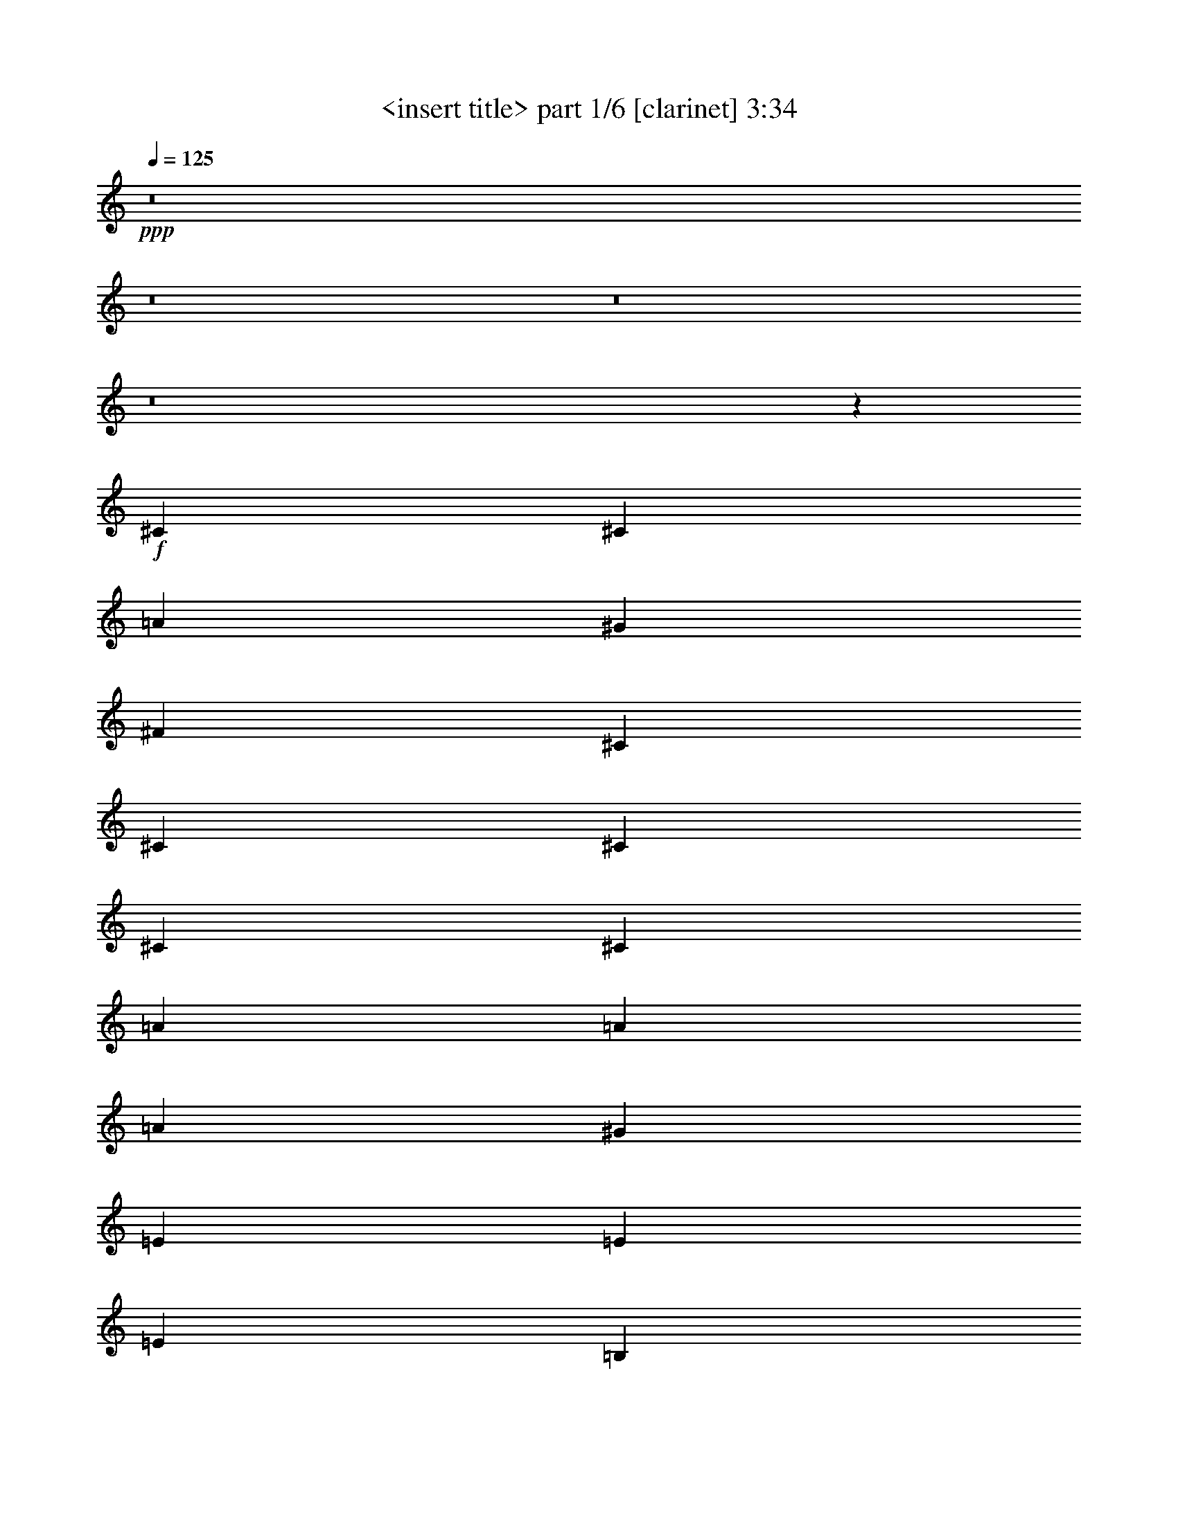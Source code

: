 % Produced with Bruzo's Transcoding Environment 
% Transcribed by : <insert name here> 

X:1 
T: <insert title> part 1/6 [clarinet] 3:34 
Z: Transcribed with BruTE 
L: 1/4 
Q: 125 
K: C 
+ppp+ 
z8 
z8 
z8 
z8 
z8419/1528 
+f+ 
[^C1499/3056] 
[^C1499/3056] 
[=A26123/27504] 
[^G13061/13752] 
[^F1499/1528] 
[^C1499/3056] 
[^C1579/3438] 
[^C1499/1528] 
[^C12631/27504] 
[^C19807/13752] 
[=A1499/3056] 
[=A1499/3056] 
[=A13061/13752] 
[^G1499/1528] 
[=E1579/3438] 
[=E1499/3056] 
[=E1499/3056] 
[=B,12631/27504] 
[^C1499/3056] 
[^C1499/3056] 
[=E26123/27504] 
[^C1708/1719] 
z179/191 
[^F26123/27504] 
[^F1499/3056] 
[=E1499/3056] 
[^F13061/13752] 
[^F1499/3056] 
[=E1499/3056] 
[^F26123/27504] 
[=E1499/3056] 
[^F39613/27504] 
[=B,1579/3438] 
[=B,1499/3056] 
[^C1499/3056] 
[^C1499/3056] 
[^C13061/13752] 
[^C1499/3056] 
[^C1579/3438] 
[^C1499/3056] 
[^C1499/3056] 
[=B,12631/27504] 
[=B,1499/3056] 
[=A26123/27504] 
[=E1499/1528] 
[^C1499/3056] 
[^C12631/27504] 
[=A1499/1528] 
[^G26123/27504] 
[^F1499/3056] 
[^F13061/13752] 
[^C1499/3056] 
[^C26123/27504] 
[=E1499/1528] 
[^C13061/13752] 
[=A1499/3056] 
[=A1579/3438] 
[=A1499/1528] 
[^G13061/13752] 
[=E19807/13752] 
[=B,1499/3056] 
[^C13061/13752] 
[^C1499/3056] 
[=B,1499/3056] 
[^C26123/27504] 
[=A1499/3056] 
[^G1499/3056] 
[^F13061/13752] 
[^F26123/27504] 
[^F1499/3056] 
[^F13061/13752] 
[=E1499/3056] 
[^F1499/1528] 
[=A26123/27504] 
[^F25861/27504] 
z/2 
[=B,1499/3056] 
[^C1579/3438] 
[^C1499/3056] 
[^C13061/13752] 
[^C1505/1528] 
z1487/3056 
[^C1579/3438] 
[^C1499/1528] 
[=A13061/13752] 
[=E715/764] 
z6937/13752 
[=B1499/3056] 
[^c1499/3056] 
[^c12631/27504] 
[^c1499/1528] 
[^c1579/3438] 
[^c1499/3056] 
[^c13061/13752] 
[^c1499/3056] 
[^c1499/3056] 
[=B26123/27504] 
[^c27337/27504] 
z2863/3056 
[=B1499/3056] 
[=B1579/3438] 
[=B1499/1528] 
[=B12631/27504] 
[=B1499/3056] 
[^c1499/1528] 
[=A1579/3438] 
[^F1499/3056] 
[=A12917/13752] 
z19951/13752 
[=A1499/3056] 
[=A1499/3056] 
[=A1499/3056] 
[=A13061/13752] 
[=A1499/3056] 
[=A1579/3438] 
[^F1499/3056] 
[=A1499/3056] 
[=B12631/27504] 
[=B1499/3056] 
[^c26123/27504] 
[=B4497/3056] 
[=A12631/27504] 
[=A1499/3056] 
[=A26123/27504] 
[=A1499/3056] 
[^G1499/3056] 
[^G13061/13752] 
[=B1499/3056] 
[=A1499/3056] 
[^F691/1528] 
z8 
z8 
z8 
z134087/27504 
[^C1499/3056] 
[^C12631/27504] 
[=A1499/1528] 
[^G26123/27504] 
[^F1499/1528] 
[^C12631/27504] 
[^C1499/3056] 
[^C26123/27504] 
[^C1499/3056] 
[^C39613/27504] 
[=A1499/3056] 
[=A1499/3056] 
[=A26123/27504] 
[^G13061/13752] 
[=E1499/3056] 
[=E1499/3056] 
[=E1579/3438] 
[=B,1499/3056] 
[^C1499/3056] 
[^C1499/3056] 
[=E13061/13752] 
[^C2875/3056] 
z13615/13752 
[^F13061/13752] 
[^F1499/3056] 
[=E1579/3438] 
[^F1499/1528] 
[^F1499/3056] 
[=E12631/27504] 
[^F1499/1528] 
[=E1579/3438] 
[^F39613/27504] 
[=B,1499/3056] 
[=B,1499/3056] 
[^C1499/3056] 
[^C1579/3438] 
[^C1499/1528] 
[^C12631/27504] 
[^C1499/3056] 
[^C1499/3056] 
[^C1579/3438] 
[=B,1499/3056] 
[=B,1499/3056] 
[=A13061/13752] 
[=E1499/1528] 
[^C1579/3438] 
[^C1499/3056] 
[=A13061/13752] 
[^G1499/1528] 
[^F1579/3438] 
[^F1499/1528] 
[^C1499/3056] 
[^C13061/13752] 
[=E26123/27504] 
[^C1499/1528] 
[=A12631/27504] 
[=A1499/3056] 
[=A26123/27504] 
[^G1499/1528] 
[=E39613/27504] 
[=B,1499/3056] 
[^C26123/27504] 
[^C1499/3056] 
[=B,12631/27504] 
[^C1499/1528] 
[=A1499/3056] 
[^G1579/3438] 
[^F1499/1528] 
[^F13061/13752] 
[^F1499/3056] 
[^F26123/27504] 
[=E1499/3056] 
[^F13061/13752] 
[=A1499/1528] 
[^F2903/3056] 
z13487/27504 
[=B,12631/27504] 
[^C1499/3056] 
[^C1499/3056] 
[^C26123/27504] 
[^C27355/27504] 
z681/1528 
[^C1499/3056] 
[^C26123/27504] 
[=A1499/1528] 
[=E26005/27504] 
z189/382 
[=B1499/3056] 
[^c1579/3438] 
[^c1499/3056] 
[^c13061/13752] 
[^c1499/3056] 
[^c1499/3056] 
[^c26123/27504] 
[^c1499/3056] 
[^c12631/27504] 
[=B1499/1528] 
[^c719/764] 
z27221/27504 
[=B12631/27504] 
[=B1499/3056] 
[=B26123/27504] 
[=B1499/3056] 
[=B1499/3056] 
[^c13061/13752] 
[=A1499/3056] 
[^F1499/3056] 
[=A725/764] 
z1101/764 
[=A1499/3056] 
[=A1499/3056] 
[=A1579/3438] 
[=A1499/1528] 
[=A12631/27504] 
[=A1499/3056] 
[^F1499/3056] 
[=A1579/3438] 
[=B1499/3056] 
[=B1499/3056] 
[^c13061/13752] 
[=B19807/13752] 
[=A1499/3056] 
[=A1499/3056] 
[=A13061/13752] 
[=A1499/3056] 
[^G1579/3438] 
[^G1499/1528] 
[=B1499/3056] 
[=A12631/27504] 
[^F3035/3056] 
z8 
z8 
z8 
z8 
z8 
z8 
z8 
z8 
z8 
z9191/3056 
[=B1499/3056] 
[^c1499/3056] 
[^c1579/3438] 
[^c1499/1528] 
[^c12631/27504] 
[^c1499/3056] 
[^c1499/1528] 
[^c1579/3438] 
[^c1499/3056] 
[=B13061/13752] 
[^c757/764] 
z25853/27504 
[=B1499/3056] 
[=B12631/27504] 
[=B1499/1528] 
[=B1499/3056] 
[=B1579/3438] 
[^c1499/1528] 
[=A12631/27504] 
[^F1499/3056] 
[=A2861/3056] 
z40847/27504 
[=A12631/27504] 
[=A1499/3056] 
[=A1499/3056] 
[=A26123/27504] 
[=A1499/3056] 
[=A12631/27504] 
[^F1499/3056] 
[=A1499/3056] 
[=B1579/3438] 
[=B1499/3056] 
[^c1499/1528] 
[=B39613/27504] 
[=A1579/3438] 
[=A1499/3056] 
[=A13061/13752] 
[=A1499/3056] 
[^G1499/3056] 
[^G26123/27504] 
[=B1499/3056] 
+ff+ 
[=A6905/13752] 
z8 
z8 
z8 
z8 
z8 
z8 
z8 
z8 
z8 
z8 
z8 
z8 
z95/16 

X:2 
T: <insert title> part 2/6 [lute] 3:34 
Z: Transcribed with BruTE 
L: 1/4 
Q: 125 
K: C 
+ppp+ 
z211559/27504 
+pp+ 
[^C6745/27504] 
[=D,3373/13752] 
[=D,6745/27504] 
[^F3373/13752] 
[^F8995/27504] 
z101/764 
[=E1499/3056] 
[^C1499/3056] 
[^F,991/3056] 
z3713/27504 
[^F,13477/27504] 
z13505/27504 
[=D6745/27504] 
[=D997/3056] 
z3659/27504 
[=D1499/3056] 
[=D6745/27504] 
[^C1579/3438] 
[=B,1499/3056] 
[=D1499/3056] 
[=A1499/3056] 
[=D12631/27504] 
[=B,1117/3056] 
z/8 
[=B,3373/13752] 
[=B,1499/3056] 
[=B,327/1528] 
[=A,1499/3056] 
[^F,12863/13752] 
z1521/1528 
[=D3373/13752] 
[=D6745/27504] 
[=D327/1528] 
[=D1499/3056] 
[=D3373/13752] 
[^C1499/3056] 
[=B,12631/27504] 
[=D1499/3056] 
[=A1499/3056] 
[=D1579/3438] 
[^C6511/27504] 
[=D,/8] 
z/8 
[=D,761/3056] 
[^F3373/13752] 
[^F6745/27504] 
[^F3373/13752] 
[=E12631/27504] 
[^C1499/3056] 
[^F,3373/13752] 
[^F,6745/27504] 
[^F,1375/3056] 
z3437/6876 
[=D6745/27504] 
[=D3373/13752] 
[=D6745/27504] 
[=D1579/3438] 
[=D6745/27504] 
[^C1499/3056] 
[=B,1579/3438] 
[=D1499/3056] 
[=A1499/3056] 
[=D1499/3056] 
[=B,1121/3438] 
z/8 
[=B,/8] 
z3533/27504 
[=B,1499/3056] 
[=B,6745/27504] 
[=A,1579/3438] 
[^F,13601/13752] 
z1439/1528 
[=D3373/13752] 
[=D6745/27504] 
[=D3373/13752] 
[=D12631/27504] 
[=D3373/13752] 
[^C1499/3056] 
[=B,1499/3056] 
[=D12631/27504] 
[=A1499/3056] 
[=D1499/3056] 
[^C99/382] 
z3/16 
[^C/8] 
z203/1528 
[^C185/764] 
z759/3056 
[^C3373/13752] 
[^C7051/27504] 
z58685/27504 
[^C6637/27504] 
z3427/13752 
[^C6745/27504] 
[^C781/3056] 
z359/1528 
[^C327/1528] 
[^C729/3056] 
z60035/27504 
[=B,3503/13752] 
z6485/27504 
[=B,327/1528] 
[=B,3269/13752] 
z/4 
[=B,379/1528] 
[=B,385/1528] 
z3267/1528 
[=B,181/764] 
z/4 
[=B,6845/27504] 
[=B,6907/27504] 
z823/3438 
[=B,6745/27504] 
[=B,155/764] 
z1671/764 
[^C765/3056] 
z367/1528 
[^C3373/13752] 
[^C5557/27504] 
z/4 
[^C/8] 
z1753/13752 
[^C851/3438] 
z6643/3056 
[=B,615/3056] 
z/4 
[=B,/8] 
z49/382 
[=B,377/1528] 
z745/3056 
[=B,3373/13752] 
[=B,2729/13752] 
z30139/13752 
[^C6763/27504] 
z841/3438 
[^C6745/27504] 
[^C795/3056] 
z3/16 
[^C/8] 
z403/3056 
[^C743/3056] 
z59909/27504 
[=B,1783/6876] 
z3/16 
[=B,/8] 
z1825/13752 
[=B,833/3438] 
z6827/27504 
[=B,6745/27504] 
[=B,49/191] 
z815/382 
[^C369/1528] 
z761/3056 
[^C3373/13752] 
[^C7033/27504] 
z3229/13752 
[^C327/1528] 
[^C6565/27504] 
z3335/1528 
[^C779/3056] 
z45/191 
[^C327/1528] 
[^C727/3056] 
z/4 
[^C3409/13752] 
[^C3467/13752] 
z29401/13752 
[=B,815/3438] 
z/4 
[=B,95/382] 
[=B,48/191] 
z731/3056 
[=B,3373/13752] 
[=B,349/1719] 
z7519/3438 
[=B,6889/27504] 
z3301/13752 
[=B,6745/27504] 
[=B,309/1528] 
z/4 
[=B,/8] 
z389/3056 
[=B,757/3056] 
z313/144 
[^C29/144] 
z/4 
[^C/8] 
z881/6876 
[^C3395/13752] 
z6701/27504 
[^C6745/27504] 
[^C607/3056] 
z6697/3056 
[=B,47/191] 
z747/3056 
[=B,3373/13752] 
[=B,7159/27504] 
z3/16 
[=B,/8] 
z3623/27504 
[=B,6691/27504] 
z416/191 
[^C793/3056] 
z3/16 
[^C/8] 
z405/3056 
[^C741/3056] 
z379/1528 
[^C3373/13752] 
[^C1765/6876] 
z14669/6876 
[=B,3323/13752] 
z6845/27504 
[=B,6745/27504] 
[=B,391/1528] 
z717/3056 
[=B,327/1528] 
[=B,365/1528] 
z30013/13752 
+ppp+ 
[=A,7015/27504=A7015/27504] 
z1619/6876 
[=A,8995/27504=A8995/27504] 
z/8 
[=A,/8=A/8] 
z/8 
[=A,757/3056=A757/3056] 
[^G,1499/3056^G1499/3056] 
[=A,2901/3056=A2901/3056] 
z363/382 
[=A,725/3056=A725/3056] 
z/4 
[=A,1709/6876=A1709/6876] 
[=A,6745/27504=A6745/27504] 
[=A,3373/13752=A3373/13752] 
[=A,327/1528=A327/1528] 
[^G,1499/3056^G1499/3056] 
[=A,27337/27504=A27337/27504] 
z2863/3056 
[=D383/1528=d383/1528] 
z733/3056 
[=E3373/13752^c3373/13752] 
[=E2251/6876^c2251/6876] 
z/8 
[=E/8^c/8] 
z3497/27504 
[^C1499/3056^c1499/3056] 
[=D25987/27504=d25987/27504] 
z3013/3056 
[^F345/764^c345/764] 
[^F/8^c/8] 
z/8 
[^F6827/27504^c6827/27504] 
[^F26669/13752^c26669/13752] 
z25889/27504 
[=D1693/6876=B1693/6876] 
z6719/27504 
[=E6745/27504^c6745/27504] 
[=E3373/13752^c3373/13752] 
[=E9013/27504^c9013/27504] 
z201/1528 
[^C1499/3056^A1499/3056] 
[=D1437/1528=B1437/1528] 
z27239/27504 
[=E7141/27504^c7141/27504] 
z3/16 
[=E/8^c/8] 
z/8 
[=E/8^c/8] 
z/8 
[=E3409/13752^c3409/13752] 
[=E6745/27504^c6745/27504] 
[^D1579/3438=c1579/3438] 
[=E13547/13752^c13547/13752] 
z1445/1528 
[=D3373/13752=d3373/13752] 
[=D6745/27504=d6745/27504] 
[=D3373/13752=d3373/13752] 
[=D6745/27504=d6745/27504] 
[=D3373/13752=d3373/13752] 
[=D327/1528=d327/1528] 
[=D6745/27504=d6745/27504] 
[=D3373/13752=d3373/13752] 
[=E6745/27504=d6745/27504] 
[=E3373/13752=e3373/13752] 
[=E6745/27504=e6745/27504] 
[=E327/1528=e327/1528] 
[=E3373/13752=e3373/13752] 
[=E6745/27504=e6745/27504] 
[=E3373/13752=e3373/13752] 
[=E6745/27504=e6745/27504] 
+pp+ 
[^C3373/13752] 
[=D,6745/27504] 
[=D,327/1528] 
[^F91/382] 
[^F/8] 
z/8 
[^F6809/27504] 
[=E1499/3056] 
[^C12361/27504] 
[^F,/8] 
z/8 
[^F,/8] 
z383/3056 
[^F,1527/3056] 
z3095/6876 
[=D6529/27504] 
[=D/8] 
z/8 
[=D759/3056] 
[=D1499/3056] 
[=D327/1528] 
[^C1499/3056] 
[=B,1499/3056] 
[=D1499/3056] 
[=A1579/3438] 
[=D1499/3056] 
[=B,6745/27504] 
[=B,3373/13752] 
[=B,6745/27504] 
[=B,1579/3438] 
[=B,6745/27504] 
[=A,1499/3056] 
[^F,361/382] 
z27113/27504 
[=D4493/13752] 
z/8 
[=D/8] 
z3515/27504 
[=D1499/3056] 
[=D6745/27504] 
[^C1579/3438] 
[=B,1499/3056] 
[=D1499/3056] 
[=A12631/27504] 
[=D1499/3056] 
[^C3373/13752] 
[=D,6745/27504] 
[=D,3373/13752] 
[^F6745/27504] 
[^F501/1528] 
z1807/13752 
[=E1499/3056] 
[^C1499/3056] 
[^F,8941/27504] 
z205/1528 
[^F,375/764] 
z749/1528 
[=D3373/13752] 
[=D8995/27504] 
z101/764 
[=D1499/3056] 
[=D3373/13752] 
[^C12631/27504] 
[=B,1499/3056] 
[=D1499/3056] 
[=A1499/3056] 
[=D1579/3438] 
[=B,1117/3056] 
z/8 
[=B,6745/27504] 
[=B,1579/3438] 
[=B,6745/27504] 
[=A,1499/3056] 
[^F,2861/3056] 
z6839/6876 
[=D6745/27504] 
[=D3373/13752] 
[=D327/1528] 
[=D1499/3056] 
[=D6745/27504] 
[^C1499/3056] 
[=B,1579/3438] 
[=D1499/3056] 
[=A1499/3056] 
[=D12631/27504] 
[^C363/1528] 
z/4 
[^C6827/27504] 
[^C6745/27504] 
+mp+ 
[^C1579/3438] 
+pp+ 
[=A1499/3056] 
[^C6797/13752] 
z2195/1528 
[^C767/3056] 
z183/764 
[^C3373/13752] 
[=B,327/1528] 
[=D6565/27504] 
z/4 
[=B,755/3056] 
[=D,3373/13752] 
[^C7087/27504] 
z3/16 
[^C/8] 
z/8 
[=B,/8] 
z99/764 
[=D375/1528] 
z281/382 
[=B,617/3056] 
z/4 
[^C/8] 
z/8 
[^C3409/13752] 
+mp+ 
[=B,1499/3056] 
+pp+ 
[^G12631/27504] 
[=B,1497/3056] 
z2477/1719 
[=B,6781/27504] 
z3355/13752 
[^C6745/27504] 
[=B,3373/13752] 
[^C349/1719] 
z/4 
[=B,/8] 
z/8 
[=D,377/1528] 
[=B,387/1528] 
z725/3056 
[^C497/1528=B,497/1528] 
z1843/13752 
[^C1657/6876] 
z10177/13752 
[=B,3575/13752] 
z3/16 
[^C/8] 
z/8 
[^C/8] 
z389/3056 
+mp+ 
[=B,1499/3056] 
+pp+ 
[^F1579/3438] 
[=A,13351/27504] 
z4417/3056 
[=A,185/764] 
z759/3056 
[^C3373/13752] 
[=B,6745/27504] 
[=B,607/3056] 
z/4 
[=B,/8] 
z/8 
[=D,/8] 
z1735/13752 
[=A,1711/6876] 
z6647/27504 
[^C6745/27504] 
[=B,327/1528] 
[=B,723/3056] 
z2275/3056 
[=B,781/3056] 
z359/1528 
[^C1001/3056] 
z3623/27504 
+mp+ 
[=B,1499/3056] 
+pp+ 
[^G1499/3056] 
[=B,6185/13752] 
z39875/27504 
[=B,3269/13752] 
z/4 
[^C379/1528] 
[=B,3373/13752] 
[^C1765/6876] 
z3/16 
[=B,/8] 
z/8 
[=D,/8] 
z399/3056 
[=B,747/3056] 
z47/191 
[^C3373/13752] 
[=B,6745/27504] 
[^C307/1528] 
z20597/27504 
[^C6907/27504] 
z823/3438 
[^C6745/27504] 
[^C327/1528] 
+mp+ 
[^C1499/3056] 
+pp+ 
[=A1499/3056] 
[^C1361/3056] 
z5107/3438 
[^C5557/27504] 
z/4 
[^C/8] 
z/8 
[=B,757/3056] 
[=D771/3056] 
z91/382 
[=B,991/3056=D,991/3056] 
z3713/27504 
[^C6601/27504] 
z/4 
[^C751/3056] 
[=B,3373/13752] 
[=D7123/27504] 
z2111/3056 
[=B,377/1528] 
z745/3056 
[^C3373/13752] 
[^C327/1528] 
+mp+ 
[=B,1499/3056] 
+pp+ 
[^G1499/3056] 
[=B,6923/13752] 
z2181/1528 
[=B,795/3056] 
z3/16 
[^C/8] 
z/8 
[=B,/8] 
z3497/27504 
[^C6817/27504] 
z3337/13752 
[=B,6745/27504] 
[=D,327/1528] 
[=B,45/191] 
z/4 
[^C/8] 
z/8 
[=B,375/1528] 
[^C389/1528] 
z19121/27504 
[=B,833/3438] 
z6827/27504 
[^C6745/27504] 
[^C3373/13752] 
+mp+ 
[=B,12631/27504] 
+pp+ 
[^F1499/3056] 
[=A,1525/3056] 
z9845/6876 
[=A,7033/27504] 
z3229/13752 
[^C9013/27504=B,9013/27504] 
z201/1528 
[=B,93/382] 
z755/3056 
[=B,3373/13752] 
[=D,6745/27504] 
[=A,611/3056] 
z/4 
[^C/8] 
z/8 
[=B,859/3438] 
[=B,430/1719] 
z1069/1528 
[=B,727/3056] 
z/4 
[^C3409/13752] 
[^C6745/27504] 
+mp+ 
[=B,1579/3438] 
+pp+ 
[^G1499/3056] 
[=B,13603/27504] 
z4389/3056 
[=B,48/191] 
z731/3056 
[^C3373/13752] 
[=B,327/1528] 
[^C3287/13752] 
z/4 
[=B,377/1528] 
[=D,3373/13752] 
[=B,887/3438] 
z3/16 
[^C/8] 
z/8 
[=B,/8] 
z395/3056 
[^C751/3056] 
z2247/3056 
+ppp+ 
[=A,309/1528=A309/1528] 
z/4 
[=A,/8=A/8] 
z/8 
[=A,6809/27504=A6809/27504] 
[=A,6745/27504=A6745/27504] 
[=A,3373/13752=A3373/13752] 
[^G,12631/27504^G12631/27504] 
[=A,1513/1528=A1513/1528] 
z25871/27504 
[=A,3395/13752=A3395/13752] 
z6701/27504 
[=A,6745/27504=A6745/27504] 
[=A,989/3056=A989/3056] 
z/8 
[=A,/8=A/8] 
z25/191 
[^G,1499/3056^G1499/3056] 
[=A,719/764=A719/764] 
z27221/27504 
[=D7159/27504=d7159/27504] 
z3/16 
[=E/8^c/8] 
z/8 
[=E/8^c/8] 
z/8 
[=E425/1719^c425/1719] 
[=E6745/27504^c6745/27504] 
[^C1579/3438^c1579/3438] 
[=D3389/3438=d3389/3438] 
z361/382 
[^F1499/3056^c1499/3056] 
[^F3373/13752^c3373/13752] 
[^F6745/27504^c6745/27504] 
[^F5765/3056^c5765/3056] 
z1519/1528 
[=D391/1528=B391/1528] 
z717/3056 
[=E501/1528^c501/1528] 
z/8 
[=E/8^c/8] 
z/8 
[=E6791/27504^c6791/27504] 
[^C1499/3056^A1499/3056] 
[=D26131/27504=B26131/27504] 
z13057/13752 
[=E6547/27504^c6547/27504] 
z/4 
[=E757/3056^c757/3056] 
[=E3373/13752^c3373/13752] 
[=E6745/27504^c6745/27504] 
[=E327/1528^c327/1528] 
[^D1499/3056=c1499/3056] 
[=E190/191^c190/191] 
z25745/27504 
[=D6745/27504=d6745/27504] 
[=D3373/13752=d3373/13752] 
[=D327/1528=d327/1528] 
[=D6745/27504=d6745/27504] 
[=D3373/13752=d3373/13752] 
[=D6745/27504=d6745/27504] 
[=D3373/13752=d3373/13752] 
[=D6745/27504=d6745/27504] 
[=E3373/13752=d3373/13752] 
[=E327/1528=e327/1528] 
[=E6745/27504=e6745/27504] 
[=E3373/13752=e3373/13752] 
[=E6745/27504=e6745/27504] 
[=E3373/13752=e3373/13752] 
[=E6745/27504=e6745/27504] 
[=E3373/13752=e3373/13752] 
+ppp+ 
[=A327/1528^f327/1528] 
[=A6745/27504^f6745/27504] 
[=A3035/3056^f3035/3056] 
z8 
z8 
z8 
z8 
z8 
z8 
z8 
z8 
z8 
z5345/1528 
+ppp+ 
[=A,385/1528=A385/1528] 
z729/3056 
[=A,495/1528=A495/1528] 
z/8 
[=A,/8=A/8] 
z/8 
[=A,/8=A/8] 
z3461/27504 
[^G,1499/3056^G1499/3056] 
[=A,26023/27504=A26023/27504] 
z3009/3056 
[=A,155/764=A155/764] 
z/4 
[=A,/8=A/8] 
z/8 
[=A,6791/27504=A6791/27504] 
[=A,6745/27504=A6745/27504] 
[=A,3373/13752=A3373/13752] 
[^G,12631/27504^G12631/27504] 
[=A,757/764=A757/764] 
z25853/27504 
[=D851/3438=d851/3438] 
z6683/27504 
[=E6745/27504^c6745/27504] 
[=E991/3056^c991/3056] 
z/8 
[=E/8^c/8] 
z199/1528 
[^C1499/3056^c1499/3056] 
[=D1439/1528=d1439/1528] 
z27203/27504 
[^F6167/13752^c6167/13752] 
[^F/8^c/8] 
z/8 
[^F/8^c/8] 
z193/1528 
[^F5917/3056^c5917/3056] 
z1443/1528 
[=D743/3056=B743/3056] 
z189/764 
[=E3373/13752^c3373/13752] 
[=E6745/27504^c6745/27504] 
[=E62/191^c62/191] 
z463/3438 
[^C1499/3056^A1499/3056] 
[=D6445/6876=B6445/6876] 
z759/764 
[=E49/191^c49/191] 
z3/16 
[=E/8^c/8] 
z/8 
[=E/8^c/8] 
z/8 
[=E/8^c/8] 
z/8 
[=E6773/27504^c6773/27504] 
[^D1499/3056=c1499/3056] 
[=E26149/27504^c26149/27504] 
z1631/1719 
[=D6745/27504=d6745/27504] 
[=D3373/13752=d3373/13752] 
[=D6745/27504=d6745/27504] 
[=D3373/13752=d3373/13752] 
[=D6745/27504=d6745/27504] 
[=D327/1528=d327/1528] 
[=D3373/13752=d3373/13752] 
[=D6745/27504=d6745/27504] 
[=E3373/13752=d3373/13752] 
[=E6745/27504=e6745/27504] 
[=E3373/13752=e3373/13752] 
[=E6745/27504=e6745/27504] 
[=E327/1528=e327/1528] 
[=E3373/13752=e3373/13752] 
[=E6745/27504=e6745/27504] 
[=E3373/13752=e3373/13752] 
[^C6745/27504] 
[=D,3373/13752] 
[=D,327/1528] 
[^F3233/13752] 
[^F/8] 
z/8 
[^F/8] 
z24/191 
[=E1499/3056] 
[^C341/764] 
[^F,/8] 
z/8 
[^F,/8] 
z3533/27504 
[^F,13657/27504] 
z13325/27504 
[=D4511/13752] 
z/8 
[=D/8] 
z3479/27504 
[=D1499/3056] 
[=D6745/27504] 
[^C1579/3438] 
[=B,1499/3056] 
[=D1499/3056] 
[=A12631/27504] 
[=D1499/3056] 
[=B,3373/13752] 
[=B,6745/27504] 
[=B,3373/13752] 
[=B,12631/27504] 
[=B,3373/13752] 
[=A,1499/3056] 
[^F,12953/13752] 
z1511/1528 
[=D989/3056] 
z/8 
[=D/8] 
z25/191 
[=D1499/3056] 
[=D3373/13752] 
[^C12631/27504] 
[=B,1499/3056] 
[=D1499/3056] 
[=A1499/3056] 
[=D1579/3438] 
[^C1117/3056=D,1117/3056] 
z/8 
[=D,6745/27504] 
[^F3373/13752] 
[^F2233/6876] 
z411/3056 
[=E1499/3056] 
[^C1499/3056] 
[^F,3373/13752] 
[^F,327/1528] 
[^F,6707/13752] 
z848/1719 
[=D6745/27504] 
[=D495/1528] 
z1861/13752 
[=D1499/3056] 
[=D6745/27504] 
[^C1499/3056] 
[=B,1579/3438] 
[=D1499/3056] 
[=A1499/3056] 
[=D12631/27504] 
[=B,365/1528] 
[=B,/8] 
z/8 
[=B,6791/27504] 
[=B,1499/3056] 
[=B,327/1528] 
[=A,1499/3056] 
[^F,13691/13752] 
z1429/1528 
[=D3373/13752] 
[=D6745/27504] 
[=D327/1528] 
[=D1499/3056] 
[=D3373/13752] 
[^C1499/3056] 
[=B,12631/27504] 
[=D1499/3056] 
[=A1499/3056] 
[=D1579/3438] 
[^C403/1719] 
[=D,/8] 
z/8 
[=D,/8] 
z193/1528 
[^F3373/13752] 
[^F6745/27504] 
[^F3373/13752] 
[=E12631/27504] 
[^C1499/3056] 
[^F,3373/13752] 
[^F,6745/27504] 
[^F,171/382] 
z13811/27504 
[=D6745/27504] 
[=D3373/13752] 
[=D6745/27504] 
[=D1579/3438] 
[=D6745/27504] 
[^C1499/3056] 
[=B,1499/3056] 
[=D1579/3438] 
[=A1499/3056] 
[=D1499/3056] 
[=B,8905/27504] 
z/8 
[=B,/8] 
z899/6876 
[=B,1499/3056] 
[=B,6745/27504] 
[=A,1579/3438] 
[^F,27139/27504] 
z2885/3056 
[=D1117/3056] 
z/8 
[=D3373/13752] 
[=D12631/27504] 
[=D3373/13752] 
[^C1499/3056] 
[=B,1499/3056] 
[=D12631/27504] 
[=A1499/3056] 
[=D1499/3056] 
[^C3373/13752] 
[=D,4457/13752] 
z413/3056 
[^F733/3056] 
[^F/8] 
z/8 
[^F1691/6876] 
[=E1499/3056] 
[^C6203/13752] 
[^F,/8] 
z/8 
[^F,95/382] 
[^F,383/764] 
z12335/27504 
[=D3287/13752] 
[=D/8] 
z/8 
[=D377/1528] 
[=D1499/3056] 
[=D327/1528] 
[^C1499/3056] 
[=B,1499/3056] 
[=D1499/3056] 
[=A1579/3438] 
[=D1499/3056] 
[=B,6745/27504] 
[=B,3373/13752] 
[=B,327/1528] 
[=B,1499/3056] 
[=B,6745/27504] 
[=A,1499/3056] 
[^F,2893/3056] 
z182/191 
[=D717/3056] 
[=D/8] 
z/8 
[=D/8] 
z1735/13752 
[=D1499/3056] 
[=D6745/27504] 
[^C1579/3438] 
[=B,1499/3056] 
[=D1499/3056] 
[=A12631/27504] 
[=D1499/3056] 
[=A,379/1528=A379/1528] 
z741/3056 
[=A,3373/13752=A3373/13752] 
[=A,2233/6876=A2233/6876] 
z/8 
[=A,/8=A/8] 
z3569/27504 
[^G,1499/3056^G1499/3056] 
[=A,25915/27504=A25915/27504] 
z3021/3056 
[=A,38/191=A38/191] 
z/4 
[=A,/8=A/8] 
z/8 
[=A,/8=A/8] 
z/8 
[=A,47/191=A47/191] 
[=A,3373/13752=A3373/13752] 
[^G,12631/27504^G12631/27504] 
[=A,377/382=A377/382] 
z25961/27504 
[=D1675/6876=d1675/6876] 
z6791/27504 
[=E6745/27504^c6745/27504] 
[=E3373/13752^c3373/13752] 
[=E8941/27504^c8941/27504] 
z205/1528 
[^C1499/3056^c1499/3056] 
[=D1433/1528=d1433/1528] 
z27311/27504 
[^F6113/13752^c6113/13752] 
[^F/8^c/8] 
z/8 
[^F/8^c/8] 
z199/1528 
[^F5905/3056^c5905/3056] 
z1449/1528 
[=D731/3056=B731/3056] 
z/4 
[=E3391/13752^c3391/13752] 
[=E6745/27504^c6745/27504] 
[=E3373/13752^c3373/13752] 
[=E327/1528^c327/1528] 
[^C1499/3056^A1499/3056] 
[=D27391/27504=B27391/27504] 
z2857/3056 
[=E193/764^c193/764] 
z727/3056 
[=E62/191^c62/191] 
z/8 
[=E/8^c/8] 
z/8 
[=E/8^c/8] 
z3443/27504 
[^D1499/3056=c1499/3056] 
[=E26041/27504^c26041/27504] 
z6551/6876 
[=D6745/27504=d6745/27504] 
[=D3373/13752=d3373/13752] 
[=D6745/27504=d6745/27504] 
[=D3373/13752=d3373/13752] 
[=D6745/27504=d6745/27504] 
[=D3373/13752=d3373/13752] 
[=D327/1528=d327/1528] 
[=D6745/27504=d6745/27504] 
[=E3373/13752=d3373/13752] 
[=E6745/27504=e6745/27504] 
[=E3373/13752=e3373/13752] 
[=E6745/27504=e6745/27504] 
[=E3373/13752=e3373/13752] 
[=E327/1528=e327/1528] 
[=E6745/27504=e6745/27504] 
[=E3373/13752=e3373/13752] 
+ppp+ 
[^f53239/27504] 
z8 
z4 

X:3 
T: <insert title> part 3/6 [harp] 3:34 
Z: Transcribed with BruTE 
L: 1/4 
Q: 125 
K: C 
+ppp+ 
+mp+ 
[=A1499/3056^c1499/3056] 
[=A1579/3438^c1579/3438] 
[=A1499/3056^c1499/3056] 
[=A6745/27504^c6745/27504] 
[=A1499/3056^c1499/3056] 
[=A1579/3438^c1579/3438] 
[=A6745/27504^c6745/27504] 
[=A3373/13752^c3373/13752] 
[=A6745/27504^c6745/27504] 
[=A1499/3056^c1499/3056] 
[=A1579/3438=e1579/3438] 
[=A1499/3056=e1499/3056] 
[=A1499/3056=e1499/3056] 
[=A6745/27504=e6745/27504] 
[=A1579/3438=e1579/3438] 
[=A1499/3056=e1499/3056] 
[=A6745/27504=e6745/27504] 
[=A3373/13752=e3373/13752] 
[=A327/1528=e327/1528] 
[=A6745/27504=e6745/27504] 
[=A3373/13752=e3373/13752] 
+pp+ 
[=A6745/27504^c6745/27504] 
[=A3373/13752^c3373/13752] 
[=A6745/27504^c6745/27504] 
[=A3373/13752^c3373/13752] 
[=A12631/27504^c12631/27504] 
[=A1499/3056^c1499/3056] 
[=A1499/3056^c1499/3056] 
[=A327/1528^c327/1528] 
[=A3373/13752^c3373/13752] 
[=A1499/3056^c1499/3056] 
[=A6745/27504^c6745/27504] 
[=A3373/13752^c3373/13752] 
[=A6745/27504=d6745/27504] 
[=A327/1528=d327/1528] 
[=A3373/13752=d3373/13752] 
[=A6745/27504=d6745/27504] 
[=A1499/3056=d1499/3056] 
[=A1579/3438=d1579/3438] 
[=A6745/27504=d6745/27504] 
[=A3373/13752=d3373/13752] 
[=A6745/27504=d6745/27504] 
[=A3373/13752=d3373/13752] 
[=A1499/3056=d1499/3056] 
[=A12631/27504=d12631/27504] 
[^F3373/13752=B3373/13752] 
[^F6745/27504=B6745/27504] 
[^F3373/13752=B3373/13752] 
[^F6745/27504=B6745/27504] 
[^F1579/3438=B1579/3438] 
[^F1499/3056=B1499/3056] 
[^F1499/3056=B1499/3056] 
[^F6745/27504=B6745/27504] 
[^F327/1528=B327/1528] 
[^G1499/3056^c1499/3056] 
[^G1499/3056^c1499/3056] 
[=A3373/13752=d3373/13752] 
[=A6745/27504=d6745/27504] 
[=A327/1528=d327/1528] 
[=A3373/13752=d3373/13752] 
[=A1499/3056=d1499/3056] 
[=A1499/3056=d1499/3056] 
[^c327/1528=a327/1528] 
[^c6745/27504=a6745/27504] 
[^c3373/13752=a3373/13752] 
[^c6745/27504=a6745/27504] 
[^c1499/3056=a1499/3056] 
[^c1579/3438=a1579/3438] 
[=A6745/27504^c6745/27504] 
[=A3373/13752^c3373/13752] 
[=A6745/27504^c6745/27504] 
[=A3373/13752^c3373/13752] 
[=A1499/3056^c1499/3056] 
[=A12631/27504^c12631/27504] 
[=A1499/3056^c1499/3056] 
[=A3373/13752^c3373/13752] 
[=A6745/27504^c6745/27504] 
[=A1579/3438^c1579/3438] 
[=A6745/27504^c6745/27504] 
[=A3373/13752^c3373/13752] 
[=A6745/27504=d6745/27504] 
[=A3373/13752=d3373/13752] 
[=A6745/27504=d6745/27504] 
[=A327/1528=d327/1528] 
[=A1499/3056=d1499/3056] 
[=A1499/3056=d1499/3056] 
[=A3373/13752=d3373/13752] 
[=A327/1528=d327/1528] 
[=A6745/27504=d6745/27504] 
[=A3373/13752=d3373/13752] 
[=A1499/3056=d1499/3056] 
[=A1499/3056=d1499/3056] 
[^F327/1528=B327/1528] 
[^F6745/27504=B6745/27504] 
[^F3373/13752=B3373/13752] 
[^F6745/27504=B6745/27504] 
[^F1499/3056=B1499/3056] 
[^F1579/3438=B1579/3438] 
[^F1499/3056=B1499/3056] 
[^F6745/27504=B6745/27504] 
[^F3373/13752=B3373/13752] 
[^G12631/27504^c12631/27504] 
[^G1499/3056^c1499/3056] 
[=A3373/13752=d3373/13752] 
[=A6745/27504=d6745/27504] 
[=A3373/13752=d3373/13752] 
[=A6745/27504=d6745/27504] 
[=A1579/3438=d1579/3438] 
[=A1499/3056=d1499/3056] 
[^c6745/27504=a6745/27504] 
[^c3373/13752=a3373/13752] 
[^c327/1528=a327/1528] 
[^c6745/27504=a6745/27504] 
[^c1499/3056=a1499/3056] 
[^c1527/3056=a1527/3056] 
z8 
z8 
z8 
z10327/1528 
[=A3373/13752^c3373/13752] 
[=A6745/27504^c6745/27504] 
[=A3373/13752^c3373/13752] 
[=A6745/27504^c6745/27504] 
[=A3373/13752^c3373/13752] 
[=A327/1528^c327/1528] 
[=A6745/27504^c6745/27504] 
[=A1117/3056^c1117/3056] 
z/8 
[=A3373/13752^c3373/13752] 
[=A6745/27504^c6745/27504] 
[=A327/1528^c327/1528] 
[=A3373/13752^c3373/13752] 
[=A6745/27504^c6745/27504] 
[=A3373/13752^c3373/13752] 
[=A6745/27504^c6745/27504] 
[=A3373/13752=e3373/13752] 
[=A6745/27504=e6745/27504] 
[=A327/1528=e327/1528] 
[=A3373/13752=e3373/13752] 
[=A1117/3056=e1117/3056] 
z/8 
[=A6745/27504=e6745/27504] 
[=A3373/13752=e3373/13752] 
[=A327/1528=e327/1528] 
[=A6745/27504=e6745/27504] 
[=A733/3056=e733/3056] 
[=A/8=e/8] 
z24/191 
[=A3373/13752=e3373/13752] 
[=A6745/27504=e6745/27504] 
[=A1579/3438=e1579/3438] 
[^G6745/27504^c6745/27504] 
[^G1117/3056^c1117/3056=A1117/3056] 
z/8 
[^G3373/13752^c3373/13752] 
[^G6745/27504^c6745/27504] 
[=A3373/13752^c3373/13752] 
[^G327/1528^c327/1528] 
[^G3287/13752^c3287/13752] 
[=A/8^c/8] 
z3479/27504 
[^G6745/27504^c6745/27504] 
[^G3373/13752^c3373/13752] 
[=A6745/27504^c6745/27504] 
[^G327/1528^c327/1528] 
[^G3373/13752^c3373/13752] 
[^G6745/27504^c6745/27504] 
[^G3373/13752^c3373/13752] 
[^G6745/27504=B6745/27504] 
[^G3373/13752=B3373/13752] 
[=A6745/27504=B6745/27504] 
[^G327/1528=B327/1528] 
[^G91/382=B91/382] 
[=A/8^c/8] 
z389/3056 
[^G3373/13752=B3373/13752] 
[^G6745/27504=B6745/27504] 
[=A3373/13752^c3373/13752] 
[^G327/1528=B327/1528] 
[^G6475/27504=B6475/27504] 
[=A/8^c/8] 
z1789/13752 
[^G6745/27504=B6745/27504] 
[^G3373/13752=B3373/13752] 
[^G1499/3056=B1499/3056] 
[^F327/1528^c327/1528] 
[^F6529/27504^c6529/27504] 
[^F/8^c/8] 
z881/6876 
[^F6745/27504^c6745/27504] 
[^F3373/13752^c3373/13752] 
[^F6745/27504=d6745/27504] 
[^F327/1528^c327/1528] 
[^F717/3056^c717/3056] 
[^F/8=d/8] 
z25/191 
[^F3373/13752^c3373/13752] 
[^F6745/27504^c6745/27504] 
[^F3373/13752=d3373/13752] 
[^F6745/27504^c6745/27504] 
[^F327/1528^c327/1528] 
[^F3373/13752^c3373/13752] 
[^F6745/27504^c6745/27504] 
[^F3373/13752=B3373/13752] 
[^F6745/27504=B6745/27504] 
[=A3373/13752=B3373/13752] 
[^F6745/27504=B6745/27504] 
[^F1001/3056=B1001/3056=A1001/3056^c1001/3056] 
z3623/27504 
[^F6745/27504=B6745/27504] 
[^F3373/13752=B3373/13752] 
[=A6745/27504^c6745/27504] 
[^F3373/13752=B3373/13752] 
[^F2233/6876=B2233/6876=A2233/6876^c2233/6876] 
z411/3056 
[^F3373/13752=B3373/13752] 
[^F6745/27504=B6745/27504] 
[^F1499/3056=B1499/3056] 
[^G3373/13752^c3373/13752] 
[^G4493/13752^c4493/13752=A4493/13752] 
z405/3056 
[^G3373/13752^c3373/13752] 
[^G6745/27504^c6745/27504] 
[=A3373/13752^c3373/13752] 
[^G6745/27504^c6745/27504] 
[^G495/1528^c495/1528=A495/1528] 
z1861/13752 
[^G6745/27504^c6745/27504] 
[^G1117/3056^c1117/3056=A1117/3056] 
z/8 
[^G3373/13752^c3373/13752] 
[^G6745/27504^c6745/27504] 
[^G327/1528^c327/1528] 
[^G3373/13752^c3373/13752] 
[^G6745/27504=e6745/27504] 
[^G3373/13752=e3373/13752] 
[^G6745/27504=e6745/27504] 
[^G3373/13752=e3373/13752] 
[^G6745/27504=e6745/27504] 
[^G327/1528=e327/1528] 
[^G3373/13752=e3373/13752] 
[^G6745/27504=e6745/27504] 
[^G3373/13752=e3373/13752] 
[^G6745/27504=e6745/27504] 
[^G3373/13752=e3373/13752] 
[^G327/1528=e327/1528] 
[^G6745/27504=e6745/27504] 
[^G3373/13752=e3373/13752] 
[^G1499/3056=e1499/3056] 
+ppp+ 
[=E7015/27504=A7015/27504] 
z1619/6876 
[=E8995/27504=A8995/27504] 
z/8 
[=E/8=A/8] 
z/8 
[=E757/3056=A757/3056] 
[^D1499/3056^G1499/3056] 
[=E2901/3056=A2901/3056] 
z363/382 
[=E725/3056=A725/3056] 
z/4 
[=E1709/6876=A1709/6876] 
[=E6745/27504=A6745/27504] 
[=E3373/13752=A3373/13752] 
[=E327/1528=A327/1528] 
[^D1499/3056^G1499/3056] 
[=E27337/27504=A27337/27504] 
z2863/3056 
[^F383/1528=d383/1528] 
z733/3056 
[=A3373/13752^c3373/13752] 
[=A2251/6876^c2251/6876] 
z/8 
[=A/8^c/8] 
z3497/27504 
[=F1499/3056^c1499/3056] 
[^F25987/27504=d25987/27504] 
z3013/3056 
[=A345/764^c345/764] 
[=A/8^c/8] 
z/8 
[=A6827/27504^c6827/27504] 
[=A26669/13752^c26669/13752] 
z25889/27504 
[^F1693/6876=B1693/6876] 
z6719/27504 
[=A6745/27504^c6745/27504] 
[=A3373/13752^c3373/13752] 
[=A9013/27504^c9013/27504] 
z201/1528 
[=F1499/3056^A1499/3056] 
[^F1437/1528=B1437/1528] 
z27239/27504 
[^G7141/27504^c7141/27504] 
z3/16 
[=A/8^c/8] 
z/8 
[=A/8^c/8] 
z/8 
[=A3409/13752^c3409/13752] 
[=A6745/27504^c6745/27504] 
[=G1579/3438=c1579/3438] 
[^G13547/13752^c13547/13752] 
z1445/1528 
[^F3373/13752=d3373/13752] 
[^F6745/27504=d6745/27504] 
[^F3373/13752=d3373/13752] 
[^F6745/27504=d6745/27504] 
[^F3373/13752=d3373/13752] 
[^F327/1528=d327/1528] 
[^F6745/27504=d6745/27504] 
[^F3373/13752=d3373/13752] 
[^G6745/27504=d6745/27504] 
[^G3373/13752=e3373/13752] 
[^G6745/27504=e6745/27504] 
[^G327/1528=e327/1528] 
[^G3373/13752=e3373/13752] 
[^G6745/27504=e6745/27504] 
[^G3373/13752=e3373/13752] 
[^G6745/27504=e6745/27504] 
+pp+ 
[=A3373/13752^c3373/13752] 
[=A6745/27504^c6745/27504] 
[=A327/1528^c327/1528] 
[=A3373/13752^c3373/13752] 
[=A1499/3056^c1499/3056] 
[=A1499/3056^c1499/3056] 
[=A12631/27504^c12631/27504] 
[=A3373/13752^c3373/13752] 
[=A6745/27504^c6745/27504] 
[=A1499/3056^c1499/3056] 
[=A3373/13752^c3373/13752] 
[=A327/1528^c327/1528] 
[=A6745/27504=d6745/27504] 
[=A3373/13752=d3373/13752] 
[=A6745/27504=d6745/27504] 
[=A3373/13752=d3373/13752] 
[=A12631/27504=d12631/27504] 
[=A1499/3056=d1499/3056] 
[=A3373/13752=d3373/13752] 
[=A6745/27504=d6745/27504] 
[=A3373/13752=d3373/13752] 
[=A6745/27504=d6745/27504] 
[=A1579/3438=d1579/3438] 
[=A1499/3056=d1499/3056] 
[^F6745/27504=B6745/27504] 
[^F3373/13752=B3373/13752] 
[^F6745/27504=B6745/27504] 
[^F327/1528=B327/1528] 
[^F1499/3056=B1499/3056] 
[^F1499/3056=B1499/3056] 
[^F1579/3438=B1579/3438] 
[^F6745/27504=B6745/27504] 
[^F3373/13752=B3373/13752] 
[^G1499/3056^c1499/3056] 
[^G1499/3056^c1499/3056] 
[=A327/1528=d327/1528] 
[=A6745/27504=d6745/27504] 
[=A3373/13752=d3373/13752] 
[=A6745/27504=d6745/27504] 
[=A1499/3056=d1499/3056] 
[=A1579/3438=d1579/3438] 
[^c6745/27504=a6745/27504] 
[^c3373/13752=a3373/13752] 
[^c6745/27504=a6745/27504] 
[^c3373/13752=a3373/13752] 
[^c12631/27504=a12631/27504] 
[^c1499/3056=a1499/3056] 
[=A3373/13752^c3373/13752] 
[=A6745/27504^c6745/27504] 
[=A3373/13752^c3373/13752] 
[=A6745/27504^c6745/27504] 
[=A1579/3438^c1579/3438] 
[=A1499/3056^c1499/3056] 
[=A1499/3056^c1499/3056] 
[=A327/1528^c327/1528] 
[=A6745/27504^c6745/27504] 
[=A1499/3056^c1499/3056] 
[=A3373/13752^c3373/13752] 
[=A6745/27504^c6745/27504] 
[=A3373/13752=d3373/13752] 
[=A327/1528=d327/1528] 
[=A6745/27504=d6745/27504] 
[=A3373/13752=d3373/13752] 
[=A1499/3056=d1499/3056] 
[=A12631/27504=d12631/27504] 
[=A3373/13752=d3373/13752] 
[=A6745/27504=d6745/27504] 
[=A3373/13752=d3373/13752] 
[=A6745/27504=d6745/27504] 
[=A1499/3056=d1499/3056] 
[=A1579/3438=d1579/3438] 
[^F6745/27504=B6745/27504] 
[^F3373/13752=B3373/13752] 
[^F6745/27504=B6745/27504] 
[^F3373/13752=B3373/13752] 
[^F12631/27504=B12631/27504] 
[^F1499/3056=B1499/3056] 
[^F1499/3056=B1499/3056] 
[^F3373/13752=B3373/13752] 
[^F327/1528=B327/1528] 
[^G1499/3056^c1499/3056] 
[^G1499/3056^c1499/3056] 
[=A6745/27504=d6745/27504] 
[=A3373/13752=d3373/13752] 
[=A327/1528=d327/1528] 
[=A6745/27504=d6745/27504] 
[=A1499/3056=d1499/3056] 
[=A1499/3056=d1499/3056] 
[^c327/1528=a327/1528] 
[^c3373/13752=a3373/13752] 
[^c6745/27504=a6745/27504] 
[^c3373/13752=a3373/13752] 
[^c1499/3056=a1499/3056] 
[^c12289/27504=a12289/27504] 
z8 
z8 
z8 
z46835/6876 
[=A6745/27504^c6745/27504] 
[=A3373/13752^c3373/13752] 
[=A6745/27504^c6745/27504] 
[=A327/1528^c327/1528] 
[=A365/1528^c365/1528] 
[=A/8^c/8] 
z387/3056 
[=A3373/13752^c3373/13752] 
[=A6745/27504^c6745/27504] 
[=A3373/13752^c3373/13752] 
[=A327/1528^c327/1528] 
[=A6493/27504^c6493/27504] 
[=A/8^c/8] 
z445/3438 
[=A6745/27504^c6745/27504] 
[=A3373/13752^c3373/13752] 
[=A6745/27504^c6745/27504] 
[=A3373/13752^c3373/13752] 
[=A327/1528=e327/1528] 
[=A6547/27504=e6547/27504] 
[=A/8=e/8] 
z1753/13752 
[=A6745/27504=e6745/27504] 
[=A3373/13752=e3373/13752] 
[=A6745/27504=e6745/27504] 
[=A327/1528=e327/1528] 
[=A719/3056=e719/3056] 
[=A/8=e/8] 
z199/1528 
[=A3373/13752=e3373/13752] 
[=A6745/27504=e6745/27504] 
[=A3373/13752=e3373/13752] 
[=A6745/27504=e6745/27504] 
[=A327/1528=e327/1528] 
[=A1499/3056=e1499/3056] 
[^G3373/13752^c3373/13752] 
[^G6745/27504^c6745/27504] 
[=A3373/13752^c3373/13752] 
[^G327/1528^c327/1528] 
[^G403/1719^c403/1719] 
[=A/8^c/8] 
z3605/27504 
[^G6745/27504^c6745/27504] 
[^G3373/13752^c3373/13752] 
[=A6745/27504^c6745/27504] 
[^G3373/13752^c3373/13752] 
[^G4475/13752^c4475/13752=A4475/13752] 
z409/3056 
[^G3373/13752^c3373/13752] 
[^G6745/27504^c6745/27504] 
[^G3373/13752^c3373/13752] 
[^G6745/27504^c6745/27504] 
[^G3373/13752=B3373/13752] 
[^G2251/6876=B2251/6876=A2251/6876] 
z403/3056 
[^G3373/13752=B3373/13752] 
[^G6745/27504=B6745/27504] 
[=A3373/13752^c3373/13752] 
[^G6745/27504=B6745/27504] 
[^G62/191=B62/191=A62/191^c62/191] 
z463/3438 
[^G6745/27504=B6745/27504] 
[^G1117/3056=B1117/3056=A1117/3056^c1117/3056] 
z/8 
[^G3373/13752=B3373/13752] 
[^G6745/27504=B6745/27504] 
[^G1579/3438=B1579/3438] 
[^F6745/27504^c6745/27504] 
[^F3373/13752^c3373/13752] 
[^F6745/27504^c6745/27504] 
[^F3373/13752^c3373/13752] 
[^F8905/27504^c8905/27504=d8905/27504] 
z207/1528 
[^F3373/13752^c3373/13752] 
[^F1117/3056^c1117/3056=d1117/3056] 
z/8 
[^F6745/27504^c6745/27504] 
[^F3373/13752^c3373/13752] 
[^F327/1528=d327/1528] 
[^F6745/27504^c6745/27504] 
[^F3373/13752^c3373/13752] 
[^F6745/27504^c6745/27504] 
[^F3373/13752^c3373/13752] 
[^F6745/27504=B6745/27504] 
[^F3373/13752=B3373/13752] 
[=A327/1528=B327/1528] 
[^F6745/27504=B6745/27504] 
[^F1117/3056=B1117/3056=A1117/3056^c1117/3056] 
z/8 
[^F3373/13752=B3373/13752] 
[^F6745/27504=B6745/27504] 
[=A327/1528^c327/1528] 
[^F3373/13752=B3373/13752] 
[^F1117/3056=B1117/3056=A1117/3056^c1117/3056] 
z/8 
[^F6745/27504=B6745/27504] 
[^F3373/13752=B3373/13752] 
[^F12631/27504=B12631/27504] 
[^G3373/13752^c3373/13752] 
[^G1117/3056^c1117/3056=A1117/3056] 
z/8 
[^G6745/27504^c6745/27504] 
[^G3373/13752^c3373/13752] 
[=A327/1528^c327/1528] 
[^G6745/27504^c6745/27504] 
[^G733/3056^c733/3056] 
[=A/8^c/8] 
z24/191 
[^G3373/13752^c3373/13752] 
[^G6745/27504^c6745/27504] 
[=A3373/13752^c3373/13752] 
[^G327/1528^c327/1528] 
[^G6745/27504^c6745/27504] 
[^G3373/13752^c3373/13752] 
[^G6745/27504^c6745/27504] 
[^G3373/13752=e3373/13752] 
[^G6745/27504=e6745/27504] 
[^G3373/13752=e3373/13752] 
[^G327/1528=e327/1528] 
[^G6745/27504=e6745/27504] 
[^G3373/13752=e3373/13752] 
[^G6745/27504=e6745/27504] 
[^G3373/13752=e3373/13752] 
[^G6745/27504=e6745/27504] 
[^G327/1528=e327/1528] 
[^G3373/13752=e3373/13752] 
[^G6745/27504=e6745/27504] 
[^G3373/13752=e3373/13752] 
[^G6745/27504=e6745/27504] 
[^G193/382=e193/382] 
z8 
z8 
z8 
z5024/1719 
[=A327/1528^c327/1528] 
[=A6745/27504^c6745/27504] 
[=A3373/13752^c3373/13752] 
[=A6745/27504^c6745/27504] 
[=A1499/3056^c1499/3056] 
[=A327/1528^c327/1528] 
[=A3373/13752^c3373/13752] 
[=A6745/27504^c6745/27504] 
[=A3373/13752^c3373/13752] 
[=A6745/27504^c6745/27504] 
[=A3373/13752^c3373/13752] 
[=A12631/27504^c12631/27504] 
[=A3373/13752^c3373/13752] 
[=A6745/27504^c6745/27504] 
[=A3373/13752=e3373/13752] 
[=A6745/27504=e6745/27504] 
[=A3373/13752=e3373/13752] 
[=A327/1528=e327/1528] 
[=A1499/3056=e1499/3056] 
[=A6745/27504=e6745/27504] 
[=A3373/13752=e3373/13752] 
[=A6745/27504=e6745/27504] 
[=A3373/13752=e3373/13752] 
[=A327/1528=e327/1528] 
[=A6745/27504=e6745/27504] 
[=A1499/3056=e1499/3056] 
[=A3373/13752=e3373/13752] 
[=A6745/27504=e6745/27504] 
[=A3373/13752^c3373/13752] 
[=A327/1528^c327/1528] 
[=A6745/27504^c6745/27504] 
[=A3373/13752^c3373/13752] 
[=A1499/3056^c1499/3056] 
[=A6745/27504^c6745/27504] 
[=A327/1528^c327/1528] 
[=A3373/13752^c3373/13752] 
[=A6745/27504^c6745/27504] 
[=A3373/13752^c3373/13752] 
[=A6745/27504^c6745/27504] 
[=A1499/3056^c1499/3056] 
[=A327/1528^c327/1528] 
[=A3373/13752^c3373/13752] 
[=A6745/27504=e6745/27504] 
[=A3373/13752=e3373/13752] 
[=A6745/27504=e6745/27504] 
[=A3373/13752=e3373/13752] 
[=A327/1528=e327/1528] 
[=A6745/27504=e6745/27504] 
[=A3373/13752=e3373/13752] 
[=A6745/27504=e6745/27504] 
[=A3373/13752=e3373/13752] 
[=A6745/27504=e6745/27504] 
[=A3373/13752=e3373/13752] 
[=A327/1528=e327/1528] 
[=A6745/27504=e6745/27504] 
[=A3373/13752=e3373/13752] 
[=A6745/27504=e6745/27504] 
[=A3373/13752=e3373/13752] 
[=A6745/27504^c6745/27504] 
[=A3373/13752^c3373/13752] 
[=A327/1528^c327/1528] 
[=A6745/27504^c6745/27504] 
[=A1117/3056^c1117/3056] 
z/8 
[=A3373/13752^c3373/13752] 
[=A6745/27504^c6745/27504] 
[=A327/1528^c327/1528] 
[=A3373/13752^c3373/13752] 
[=A1117/3056^c1117/3056] 
z/8 
[=A6745/27504^c6745/27504] 
[=A3373/13752^c3373/13752] 
[=A6745/27504^c6745/27504] 
[=A327/1528^c327/1528] 
[=A3373/13752=e3373/13752] 
[=A1117/3056=e1117/3056] 
z/8 
[=A6745/27504=e6745/27504] 
[=A3373/13752=e3373/13752] 
[=A327/1528=e327/1528] 
[=A6745/27504=e6745/27504] 
[=A367/1528=e367/1528] 
[=A/8=e/8] 
z383/3056 
[=A3373/13752=e3373/13752] 
[=A6745/27504=e6745/27504] 
[=A3373/13752=e3373/13752] 
[=A327/1528=e327/1528] 
[=A6745/27504=e6745/27504] 
[=A1499/3056=e1499/3056] 
[^G3373/13752^c3373/13752] 
[^G6745/27504^c6745/27504] 
[=A327/1528^c327/1528] 
[^G3373/13752^c3373/13752] 
[^G6583/27504^c6583/27504] 
[=A/8^c/8] 
z1735/13752 
[^G6745/27504^c6745/27504] 
[^G3373/13752^c3373/13752] 
[=A6745/27504^c6745/27504] 
[^G327/1528^c327/1528] 
[^G723/3056^c723/3056] 
[=A/8^c/8] 
z197/1528 
[^G3373/13752^c3373/13752] 
[^G6745/27504^c6745/27504] 
[^G3373/13752^c3373/13752] 
[^G6745/27504^c6745/27504] 
[^G327/1528=B327/1528] 
[^G729/3056=B729/3056] 
[=A/8=B/8] 
z97/764 
[^G3373/13752=B3373/13752] 
[^G6745/27504=B6745/27504] 
[=A3373/13752^c3373/13752] 
[^G327/1528=B327/1528] 
[^G1621/6876=B1621/6876] 
[=A/8^c/8] 
z3569/27504 
[^G6745/27504=B6745/27504] 
[^G3373/13752=B3373/13752] 
[=A6745/27504^c6745/27504] 
[^G3373/13752=B3373/13752] 
[^G327/1528=B327/1528] 
[^G1499/3056=B1499/3056] 
[^F6745/27504^c6745/27504] 
[^F3373/13752^c3373/13752] 
[^F6745/27504^c6745/27504] 
[^F327/1528^c327/1528] 
[^F359/1528^c359/1528] 
[^F/8=d/8] 
z399/3056 
[^F3373/13752^c3373/13752] 
[^F6745/27504^c6745/27504] 
[^F3373/13752=d3373/13752] 
[^F6745/27504^c6745/27504] 
[^F249/764^c249/764=d249/764] 
z917/6876 
[^F6745/27504^c6745/27504] 
[^F3373/13752^c3373/13752] 
[^F6745/27504^c6745/27504] 
[^F3373/13752^c3373/13752] 
[^F6745/27504=B6745/27504] 
[^F501/1528=B501/1528=A501/1528] 
z1807/13752 
[^F6745/27504=B6745/27504] 
[^F3373/13752=B3373/13752] 
[=A6745/27504^c6745/27504] 
[^F3373/13752=B3373/13752] 
[^F8941/27504=B8941/27504=A8941/27504^c8941/27504] 
z205/1528 
[^F3373/13752=B3373/13752] 
[^F6745/27504=B6745/27504] 
[=A3373/13752^c3373/13752] 
[^F6745/27504=B6745/27504] 
[^F3373/13752=B3373/13752] 
[^F12631/27504=B12631/27504] 
[^G3373/13752^c3373/13752] 
[^G6745/27504^c6745/27504] 
[=A3373/13752^c3373/13752] 
[^G6745/27504^c6745/27504] 
[^G991/3056^c991/3056=A991/3056] 
z3713/27504 
[^G6745/27504^c6745/27504] 
[^G1117/3056^c1117/3056=A1117/3056] 
z/8 
[^G3373/13752^c3373/13752] 
[^G6745/27504^c6745/27504] 
[=A327/1528^c327/1528] 
[^G3373/13752^c3373/13752] 
[^G6745/27504^c6745/27504] 
[^G3373/13752^c3373/13752] 
[^G6745/27504^c6745/27504] 
[^G3373/13752=e3373/13752] 
[^G327/1528=e327/1528] 
[^G6745/27504=e6745/27504] 
[^G3373/13752=e3373/13752] 
[^G6745/27504=e6745/27504] 
[^G3373/13752=e3373/13752] 
[^G6745/27504=e6745/27504] 
[^G3373/13752=e3373/13752] 
[^G327/1528=e327/1528] 
[^G6745/27504=e6745/27504] 
[^G3373/13752=e3373/13752] 
[^G6745/27504=e6745/27504] 
[^G3373/13752=e3373/13752] 
[^G6745/27504=e6745/27504] 
[^G1579/3438=e1579/3438] 
[=A6745/27504^c6745/27504] 
[=A1117/3056^c1117/3056] 
z/8 
[=A3373/13752^c3373/13752] 
[=A6745/27504^c6745/27504] 
[=A327/1528^c327/1528] 
[=A3373/13752^c3373/13752] 
[=A3305/13752^c3305/13752] 
[=A/8^c/8] 
z3443/27504 
[=A6745/27504^c6745/27504] 
[=A3373/13752^c3373/13752] 
[=A6745/27504^c6745/27504] 
[=A327/1528^c327/1528] 
[=A3373/13752^c3373/13752] 
[=A6745/27504^c6745/27504] 
[=A3373/13752^c3373/13752] 
[=A6745/27504=e6745/27504] 
[=A3373/13752=e3373/13752] 
[=A327/1528=e327/1528] 
[=A6745/27504=e6745/27504] 
[=A183/764=e183/764] 
[=A/8=e/8] 
z385/3056 
[=A3373/13752=e3373/13752] 
[=A6745/27504=e6745/27504] 
[=A3373/13752=e3373/13752] 
[=A327/1528=e327/1528] 
[=A6511/27504=e6511/27504] 
[=A/8=e/8] 
z1771/13752 
[=A6745/27504=e6745/27504] 
[=A3373/13752=e3373/13752] 
[=A1499/3056=e1499/3056] 
[^G327/1528^c327/1528] 
[^G6565/27504^c6565/27504] 
[=A/8^c/8] 
z218/1719 
[^G6745/27504^c6745/27504] 
[^G3373/13752^c3373/13752] 
[=A6745/27504^c6745/27504] 
[^G327/1528^c327/1528] 
[^G721/3056^c721/3056] 
[=A/8^c/8] 
z99/764 
[^G3373/13752^c3373/13752] 
[^G6745/27504^c6745/27504] 
[=A3373/13752^c3373/13752] 
[^G6745/27504^c6745/27504] 
[^G327/1528^c327/1528] 
[^G3373/13752^c3373/13752] 
[^G6745/27504^c6745/27504] 
[^G3373/13752=B3373/13752] 
[^G6745/27504=B6745/27504] 
[=A3373/13752=B3373/13752] 
[^G327/1528=B327/1528] 
[^G3233/13752=B3233/13752] 
[=A/8^c/8] 
z3587/27504 
[^G6745/27504=B6745/27504] 
[^G3373/13752=B3373/13752] 
[=A6745/27504^c6745/27504] 
[^G3373/13752=B3373/13752] 
[^G1121/3438=B1121/3438=A1121/3438^c1121/3438] 
z407/3056 
[^G3373/13752=B3373/13752] 
[^G6745/27504=B6745/27504] 
[^G1499/3056=B1499/3056] 
[^F3373/13752^c3373/13752] 
[^F4511/13752^c4511/13752] 
z401/3056 
[^F3373/13752^c3373/13752] 
[^F6745/27504^c6745/27504] 
[^F3373/13752=d3373/13752] 
[^F6745/27504^c6745/27504] 
[^F497/1528^c497/1528=d497/1528] 
z1843/13752 
[^F6745/27504^c6745/27504] 
[^F3373/13752^c3373/13752] 
[^F6745/27504=d6745/27504] 
[^F3373/13752^c3373/13752] 
[^F6745/27504^c6745/27504] 
[^F327/1528^c327/1528] 
[^F3373/13752^c3373/13752] 
[^F6745/27504=B6745/27504] 
[^F3373/13752=B3373/13752] 
[=A6745/27504=B6745/27504] 
[^F3373/13752=B3373/13752] 
[^F8923/27504=B8923/27504=A8923/27504^c8923/27504] 
z103/764 
[^F3373/13752=B3373/13752] 
[^F1117/3056=B1117/3056=A1117/3056^c1117/3056] 
z/8 
[^F6745/27504=B6745/27504] 
[^F3373/13752=B3373/13752] 
[=A327/1528^c327/1528] 
[^F6745/27504=B6745/27504] 
[^F3373/13752=B3373/13752] 
[^F1499/3056=B1499/3056] 
[^G6745/27504^c6745/27504] 
[^G989/3056^c989/3056=A989/3056] 
z3731/27504 
[^G6745/27504^c6745/27504] 
[^G1117/3056^c1117/3056=A1117/3056] 
z/8 
[^G3373/13752^c3373/13752] 
[^G6745/27504^c6745/27504] 
[=A327/1528^c327/1528] 
[^G3373/13752^c3373/13752] 
[^G1117/3056^c1117/3056=A1117/3056] 
z/8 
[^G6745/27504^c6745/27504] 
[^G3373/13752^c3373/13752] 
[^G6745/27504^c6745/27504] 
[^G327/1528^c327/1528] 
[^G3373/13752=e3373/13752] 
[^G6745/27504=e6745/27504] 
[^G3373/13752=e3373/13752] 
[^G6745/27504=e6745/27504] 
[^G3373/13752=e3373/13752] 
[^G327/1528=e327/1528] 
[^G6745/27504=e6745/27504] 
[^G3373/13752=e3373/13752] 
[^G6745/27504=e6745/27504] 
[^G3373/13752=e3373/13752] 
[^G6745/27504=e6745/27504] 
[^G3373/13752=e3373/13752] 
[^G327/1528=e327/1528] 
[^G6745/27504=e6745/27504] 
[^G1499/3056=e1499/3056] 
+ppp+ 
[=E385/1528=A385/1528] 
z729/3056 
[=E495/1528=A495/1528] 
z/8 
[=E/8=A/8] 
z/8 
[=E/8=A/8] 
z3461/27504 
[^D1499/3056^G1499/3056] 
[=E26023/27504=A26023/27504] 
z3009/3056 
[=E155/764=A155/764] 
z/4 
[=E/8=A/8] 
z/8 
[=E6791/27504=A6791/27504] 
[=E6745/27504=A6745/27504] 
[=E3373/13752=A3373/13752] 
[^D12631/27504^G12631/27504] 
[=E757/764=A757/764] 
z25853/27504 
[^F851/3438=d851/3438] 
z6683/27504 
[=A6745/27504^c6745/27504] 
[=A991/3056^c991/3056] 
z/8 
[=A/8^c/8] 
z199/1528 
[=F1499/3056^c1499/3056] 
[^F1439/1528=d1439/1528] 
z27203/27504 
[=A6167/13752^c6167/13752] 
[=A/8^c/8] 
z/8 
[=A/8^c/8] 
z193/1528 
[=A5917/3056^c5917/3056] 
z1443/1528 
[^F743/3056=B743/3056] 
z189/764 
[=A3373/13752^c3373/13752] 
[=A6745/27504^c6745/27504] 
[=A62/191^c62/191] 
z463/3438 
[=F1499/3056^A1499/3056] 
[^F6445/6876=B6445/6876] 
z759/764 
[^G49/191^c49/191] 
z3/16 
[=A/8^c/8] 
z/8 
[=A/8^c/8] 
z/8 
[=A/8^c/8] 
z/8 
[=A6773/27504^c6773/27504] 
[=G1499/3056=c1499/3056] 
[^G26149/27504^c26149/27504] 
z1631/1719 
[^F6745/27504=d6745/27504] 
[^F3373/13752=d3373/13752] 
[^F6745/27504=d6745/27504] 
[^F3373/13752=d3373/13752] 
[^F6745/27504=d6745/27504] 
[^F327/1528=d327/1528] 
[^F3373/13752=d3373/13752] 
[^F6745/27504=d6745/27504] 
[^G3373/13752=d3373/13752] 
[^G6745/27504=e6745/27504] 
[^G3373/13752=e3373/13752] 
[^G6745/27504=e6745/27504] 
[^G327/1528=e327/1528] 
[^G3373/13752=e3373/13752] 
[^G6745/27504=e6745/27504] 
[^G3373/13752=e3373/13752] 
+pp+ 
[=A6745/27504^c6745/27504] 
[=A3373/13752^c3373/13752] 
[=A327/1528^c327/1528] 
[=A6745/27504^c6745/27504] 
[=A1499/3056^c1499/3056] 
[=A1499/3056^c1499/3056] 
[=A1579/3438^c1579/3438] 
[=A6745/27504^c6745/27504] 
[=A3373/13752^c3373/13752] 
[=A1499/3056^c1499/3056] 
[=A6745/27504^c6745/27504] 
[=A3373/13752^c3373/13752] 
[=A327/1528=d327/1528] 
[=A6745/27504=d6745/27504] 
[=A3373/13752=d3373/13752] 
[=A6745/27504=d6745/27504] 
[=A1499/3056=d1499/3056] 
[=A1579/3438=d1579/3438] 
[=A6745/27504=d6745/27504] 
[=A3373/13752=d3373/13752] 
[=A6745/27504=d6745/27504] 
[=A3373/13752=d3373/13752] 
[=A12631/27504=d12631/27504] 
[=A1499/3056=d1499/3056] 
[^F3373/13752=B3373/13752] 
[^F6745/27504=B6745/27504] 
[^F3373/13752=B3373/13752] 
[^F327/1528=B327/1528] 
[^F1499/3056=B1499/3056] 
[^F1499/3056=B1499/3056] 
[^F1499/3056=B1499/3056] 
[^F327/1528=B327/1528] 
[^F6745/27504=B6745/27504] 
[^G1499/3056^c1499/3056] 
[^G1499/3056^c1499/3056] 
[=A327/1528=d327/1528] 
[=A3373/13752=d3373/13752] 
[=A6745/27504=d6745/27504] 
[=A3373/13752=d3373/13752] 
[=A1499/3056=d1499/3056] 
[=A12631/27504=d12631/27504] 
[^c3373/13752=a3373/13752] 
[^c6745/27504=a6745/27504] 
[^c3373/13752=a3373/13752] 
[^c6745/27504=a6745/27504] 
[^c1499/3056=a1499/3056] 
[^c1579/3438=a1579/3438] 
[=A6745/27504^c6745/27504] 
[=A3373/13752^c3373/13752] 
[=A6745/27504^c6745/27504] 
[=A3373/13752^c3373/13752] 
[=A12631/27504^c12631/27504] 
[=A1499/3056^c1499/3056] 
[=A1499/3056^c1499/3056] 
[=A3373/13752^c3373/13752] 
[=A327/1528^c327/1528] 
[=A1499/3056^c1499/3056] 
[=A6745/27504^c6745/27504] 
[=A3373/13752^c3373/13752] 
[=A6745/27504=d6745/27504] 
[=A327/1528=d327/1528] 
[=A3373/13752=d3373/13752] 
[=A6745/27504=d6745/27504] 
[=A1499/3056=d1499/3056] 
[=A1499/3056=d1499/3056] 
[=A327/1528=d327/1528] 
[=A3373/13752=d3373/13752] 
[=A6745/27504=d6745/27504] 
[=A3373/13752=d3373/13752] 
[=A1499/3056=d1499/3056] 
[=A12631/27504=d12631/27504] 
[^F3373/13752=B3373/13752] 
[^F6745/27504=B6745/27504] 
[^F3373/13752=B3373/13752] 
[^F6745/27504=B6745/27504] 
[^F1579/3438=B1579/3438] 
[^F1499/3056=B1499/3056] 
[^F1499/3056=B1499/3056] 
[^F6745/27504=B6745/27504] 
[^F3373/13752=B3373/13752] 
[^G12631/27504^c12631/27504] 
[^G1499/3056^c1499/3056] 
[=A3373/13752=d3373/13752] 
[=A6745/27504=d6745/27504] 
[=A327/1528=d327/1528] 
[=A3373/13752=d3373/13752] 
[=A1499/3056=d1499/3056] 
[=A1499/3056=d1499/3056] 
[^c6745/27504=a6745/27504] 
[^c327/1528=a327/1528] 
[^c3373/13752=a3373/13752] 
[^c6745/27504=a6745/27504] 
[^c1499/3056=a1499/3056] 
[^c1579/3438=a1579/3438] 
[=A6745/27504^c6745/27504] 
[=A3373/13752^c3373/13752] 
[=A6745/27504^c6745/27504] 
[=A3373/13752^c3373/13752] 
[=A1499/3056^c1499/3056] 
[=A12631/27504^c12631/27504] 
[=A1499/3056^c1499/3056] 
[=A3373/13752^c3373/13752] 
[=A6745/27504^c6745/27504] 
[=A1579/3438^c1579/3438] 
[=A6745/27504^c6745/27504] 
[=A3373/13752^c3373/13752] 
[=A6745/27504=d6745/27504] 
[=A3373/13752=d3373/13752] 
[=A6745/27504=d6745/27504] 
[=A327/1528=d327/1528] 
[=A1499/3056=d1499/3056] 
[=A1499/3056=d1499/3056] 
[=A3373/13752=d3373/13752] 
[=A6745/27504=d6745/27504] 
[=A327/1528=d327/1528] 
[=A3373/13752=d3373/13752] 
[=A1499/3056=d1499/3056] 
[=A1499/3056=d1499/3056] 
[^F327/1528=B327/1528] 
[^F6745/27504=B6745/27504] 
[^F3373/13752=B3373/13752] 
[^F6745/27504=B6745/27504] 
[^F1499/3056=B1499/3056] 
[^F1579/3438=B1579/3438] 
[^F1499/3056=B1499/3056] 
[^F6745/27504=B6745/27504] 
[^F3373/13752=B3373/13752] 
[^G1499/3056^c1499/3056] 
[^G12631/27504^c12631/27504] 
[=A3373/13752=d3373/13752] 
[=A6745/27504=d6745/27504] 
[=A3373/13752=d3373/13752] 
[=A6745/27504=d6745/27504] 
[=A1579/3438=d1579/3438] 
[=A1499/3056=d1499/3056] 
[^c6745/27504=a6745/27504] 
[^c3373/13752=a3373/13752] 
[^c6745/27504=a6745/27504] 
[^c327/1528=a327/1528] 
[^c1499/3056=a1499/3056] 
[^c1499/3056=a1499/3056] 
[=A3373/13752^c3373/13752] 
[=A327/1528^c327/1528] 
[=A6745/27504^c6745/27504] 
[=A3373/13752^c3373/13752] 
[=A1499/3056^c1499/3056] 
[=A1499/3056^c1499/3056] 
[=A12631/27504^c12631/27504] 
[=A3373/13752^c3373/13752] 
[=A6745/27504^c6745/27504] 
[=A1499/3056^c1499/3056] 
[=A3373/13752^c3373/13752] 
[=A327/1528^c327/1528] 
[=A6745/27504=d6745/27504] 
[=A3373/13752=d3373/13752] 
[=A6745/27504=d6745/27504] 
[=A3373/13752=d3373/13752] 
[=A12631/27504=d12631/27504] 
[=A1499/3056=d1499/3056] 
[=A3373/13752=d3373/13752] 
[=A6745/27504=d6745/27504] 
[=A3373/13752=d3373/13752] 
[=A6745/27504=d6745/27504] 
[=A1579/3438=d1579/3438] 
[=A1499/3056=d1499/3056] 
[^F6745/27504=B6745/27504] 
[^F3373/13752=B3373/13752] 
[^F327/1528=B327/1528] 
[^F6745/27504=B6745/27504] 
[^F1499/3056=B1499/3056] 
[^F1499/3056=B1499/3056] 
[^F1579/3438=B1579/3438] 
[^F6745/27504=B6745/27504] 
[^F3373/13752=B3373/13752] 
[^G1499/3056^c1499/3056] 
[^G12631/27504^c12631/27504] 
[=A3373/13752=d3373/13752] 
[=A6745/27504=d6745/27504] 
[=A3373/13752=d3373/13752] 
[=A6745/27504=d6745/27504] 
[=A1499/3056=d1499/3056] 
[=A1579/3438=d1579/3438] 
[^c6745/27504=a6745/27504] 
[^c3373/13752=a3373/13752] 
[^c6745/27504=a6745/27504] 
[^c3373/13752=a3373/13752] 
[^c12631/27504=a12631/27504] 
[^c1499/3056=a1499/3056] 
[=A3373/13752^c3373/13752] 
[=A6745/27504^c6745/27504] 
[=A3373/13752^c3373/13752] 
[=A327/1528^c327/1528] 
[=A1499/3056^c1499/3056] 
[=A1499/3056^c1499/3056] 
[=A1499/3056^c1499/3056] 
[=A327/1528^c327/1528] 
[=A6745/27504^c6745/27504] 
[=A1499/3056^c1499/3056] 
[=A3373/13752^c3373/13752] 
[=A6745/27504^c6745/27504] 
[=A327/1528^c327/1528] 
[=A3373/13752^c3373/13752] 
[=A6745/27504^c6745/27504] 
[=A3373/13752^c3373/13752] 
[=A1499/3056^c1499/3056] 
[=A12631/27504^c12631/27504] 
[=A3373/13752^c3373/13752] 
[=A6745/27504^c6745/27504] 
[=A3373/13752^c3373/13752] 
[=A6745/27504^c6745/27504] 
[=A1499/3056^c1499/3056] 
[=A1579/3438^c1579/3438] 
[^F6745/27504=B6745/27504] 
[^F3373/13752=B3373/13752] 
[^F6745/27504=B6745/27504] 
[^F3373/13752=B3373/13752] 
[^F12631/27504=B12631/27504] 
[^F1499/3056=B1499/3056] 
[^F1499/3056=B1499/3056] 
[^F3373/13752=B3373/13752] 
[^F327/1528=B327/1528] 
[^F1499/3056=B1499/3056] 
[^F6745/27504=B6745/27504] 
[^F3373/13752=B3373/13752] 
[=A6745/27504^c6745/27504] 
[=A327/1528^c327/1528] 
[=A3373/13752^c3373/13752] 
[=A6745/27504^c6745/27504] 
[=A1499/3056^c1499/3056] 
[=A1499/3056^c1499/3056] 
[=A1579/3438^c1579/3438] 
[=A6745/27504^c6745/27504] 
[=A3373/13752^c3373/13752] 
[=A1499/3056^c1499/3056] 
[=A327/1528^c327/1528] 
[=A6745/27504^c6745/27504] 
[^F3373/13752=A3373/13752] 
[^F6745/27504=A6745/27504] 
[^F3373/13752=A3373/13752] 
[^F6745/27504=A6745/27504] 
[^F1579/3438=A1579/3438] 
[^F1499/3056=A1499/3056] 
[^F1499/3056=A1499/3056] 
[^F6745/27504=A6745/27504] 
[^F3373/13752=A3373/13752] 
[^F12631/27504=A12631/27504] 
[^F3373/13752=A3373/13752] 
[^F6745/27504=A6745/27504] 
[^G3373/13752=B3373/13752] 
[^G6745/27504=B6745/27504] 
[^G327/1528=B327/1528] 
[^G3373/13752=B3373/13752] 
[^G1499/3056=B1499/3056] 
[^G1499/3056=B1499/3056] 
[^G6745/27504=B6745/27504] 
[^G327/1528=B327/1528] 
[^G3373/13752=B3373/13752] 
[^G6745/27504=B6745/27504] 
[^G1499/3056=B1499/3056] 
[^G1579/3438=B1579/3438] 
+ppp+ 
[^F6745/27504=d6745/27504] 
[^F3373/13752=d3373/13752] 
[^F6745/27504=d6745/27504] 
[^F3373/13752=d3373/13752] 
[^F6745/27504=d6745/27504] 
[^F3373/13752=d3373/13752] 
[^F327/1528=d327/1528] 
[^F6745/27504=d6745/27504] 
[^G3373/13752=d3373/13752] 
[^G6745/27504=e6745/27504] 
[^G3373/13752=e3373/13752] 
[^G6745/27504=e6745/27504] 
[^G3373/13752=e3373/13752] 
[^G327/1528=e327/1528] 
[^G6745/27504=e6745/27504] 
[^G3373/13752=e3373/13752] 
+ppp+ 
[^c53239/27504=a53239/27504] 
z8 
z4 

X:4 
T: <insert title> part 4/6 [horn] 3:34 
Z: Transcribed with BruTE 
L: 1/4 
Q: 125 
K: C 
+ppp+ 
z8 
z8 
z8 
z8 
z8 
z8 
z8 
z8 
z8 
z8 
z8 
z8 
z8 
z8 
z8 
z8 
z8 
z8 
z8 
z8 
z8 
z8 
z8 
z8 
z8 
z8 
z8 
z8 
z8 
z8 
z8 
z8 
z35693/6876 
+pp+ 
[^F1499/3056] 
[=B1499/3056] 
[^c8803/3056] 
[^F12631/27504] 
[=B6713/13752] 
[=B/8] 
[^c13061/13752] 
[=d1499/3056] 
[^c26123/27504] 
[^F1499/3056] 
[=B168311/27504] 
z39875/27504 
[^F1499/3056] 
[=B1499/3056] 
[^c8803/3056] 
[^F1499/3056] 
[=B6283/13752] 
[=B/8] 
[^c1499/1528] 
[=d12631/27504] 
[^c1499/1528] 
[^F1579/3438] 
[=B169787/27504] 
z2181/1528 
+mp+ 
[^F1579/3438^f1579/3438] 
[=B1499/3056=b1499/3056] 
[^c8803/3056] 
[^F1499/3056^f1499/3056] 
[=B4475/9168=b4475/9168] 
+pp+ 
[=B/8=b/8] 
+mp+ 
[^c26123/27504] 
[=d1499/3056] 
[^c13061/13752] 
[^F1499/3056^f1499/3056] 
[=B168685/27504=b168685/27504] 
z4389/3056 
[^F1499/3056^f1499/3056] 
[=B1579/3438=b1579/3438] 
[^c40043/13752] 
[^F1579/3438^f1579/3438] 
[=B4475/9168=b4475/9168] 
+pp+ 
[=B/8=b/8] 
+mp+ 
[^c26123/27504] 
[=d1499/3056] 
[^c13061/13752] 
[^F1499/3056^f1499/3056] 
[=B218293/27504-=b218293/27504-] 
[=B/8=b/8] 
z8 
z8 
z8 
z80735/27504 
+ff+ 
[^c8803/3056] 
[=A1499/1528] 
[^F8803/3056] 
[^c13061/13752] 
[=B8803/3056] 
[=d1499/1528] 
+f+ 
[=a26123/27504] 
[=a8803/3056] 
+ff+ 
[^c8803/3056] 
[=A1499/1528] 
[^F8803/3056] 
[^c13061/13752] 
[=B1499/3056] 
[=d1499/3056] 
[=a1579/3438] 
[=B1499/3056] 
[=d1499/3056] 
[=a1499/3056] 
[=B12631/27504] 
[=d1499/3056] 
[=a1499/3056] 
[=B1579/3438] 
[=d1499/3056] 
[=a39613/27504] 
[=a26123/27504] 
[^C40043/13752^c40043/13752] 
[=A,26123/27504=A26123/27504] 
[^F,8803/3056^F8803/3056] 
[^C1499/1528^c1499/1528] 
[=B,8803/3056=B8803/3056] 
[=D13061/13752=d13061/13752] 
+mp+ 
[=A31/16-=a31/16] 
+f+ 
[=A735/382=a735/382] 
+ff+ 
[^C8803/3056^c8803/3056] 
[=A,26123/27504=A26123/27504] 
[^F,40043/13752^F40043/13752] 
[^C26123/27504^c26123/27504] 
[=B,1499/3056=B1499/3056] 
[=D12631/27504=d12631/27504] 
[=A1499/3056=a1499/3056] 
[=B,1499/3056=B1499/3056] 
[=D1579/3438=d1579/3438] 
[=A1499/3056=a1499/3056] 
[=B,1499/3056=B1499/3056] 
[=D12631/27504=d12631/27504] 
[=A1499/3056=a1499/3056] 
[=B,1499/3056=B1499/3056] 
[=D1499/3056=d1499/3056] 
[=A23/16-=a23/16] 
[=A2911/3056=a2911/3056] 
+pp+ 
[=E,379/1528=A,379/1528=E379/1528=A379/1528] 
z741/3056 
[=A,3373/13752=E3373/13752=A3373/13752] 
[=A,2233/6876=E2233/6876=A2233/6876] 
z/8 
[=A,/8=E/8=A/8] 
z3569/27504 
[^D,1499/3056^G,1499/3056^D1499/3056^G1499/3056] 
[=E,25915/27504=A,25915/27504=E25915/27504=A25915/27504] 
z3021/3056 
[=E,38/191=A,38/191=E38/191=A38/191] 
z/4 
[=A,/8=E/8=A/8] 
z/8 
[=A,/8=E/8=A/8] 
z/8 
[=A,47/191=E47/191=A47/191] 
[=A,3373/13752=E3373/13752=A3373/13752] 
[^D,12631/27504^G,12631/27504^D12631/27504^G12631/27504] 
[=E,377/382=A,377/382=E377/382=A377/382] 
z25961/27504 
[=B,1675/6876=D1675/6876^F1675/6876=d1675/6876] 
z6791/27504 
[=A,6745/27504=E6745/27504=A6745/27504^c6745/27504] 
[=A,3373/13752=E3373/13752=A3373/13752^c3373/13752] 
[=A,8941/27504=E8941/27504=A8941/27504^c8941/27504] 
z205/1528 
[^A,1499/3056^C1499/3056=F1499/3056^c1499/3056] 
[=B,1433/1528=D1433/1528^F1433/1528=d1433/1528] 
z27311/27504 
[^C6113/13752^F6113/13752=A6113/13752^c6113/13752] 
[^C/8^F/8=A/8^c/8] 
z/8 
[^C/8^F/8=A/8^c/8] 
z199/1528 
[^C5905/3056^F5905/3056=A5905/3056^c5905/3056] 
z1449/1528 
[=A,731/3056=D731/3056^F731/3056=B731/3056] 
z/4 
[=A,3391/13752=E3391/13752=A3391/13752^c3391/13752] 
[=A,6745/27504=E6745/27504=A6745/27504^c6745/27504] 
[=A,3373/13752=E3373/13752=A3373/13752^c3373/13752] 
[=A,327/1528=E327/1528=A327/1528^c327/1528] 
[^G,/8-^C/8-=F/8-^A/8] 
[^G,1117/3056^C1117/3056=F1117/3056] 
[=A,/8-=D/8-^F/8-=B/8] 
[=A,23953/27504=D23953/27504^F23953/27504] 
z2857/3056 
[=B,/8-=E/8-^G/8-^c/8] 
[=B,195/1528=E195/1528^G195/1528] 
z727/3056 
[=A,62/191=E62/191=A62/191^c62/191] 
z/8 
[=A,/8=E/8=A/8^c/8] 
z/8 
[=A,/8=E/8=A/8^c/8] 
z3443/27504 
[^A,/8-^D/8-=G/8-=c/8] 
[^A,1117/3056^D1117/3056=G1117/3056] 
[=B,/8-=E/8-^G/8-^c/8] 
[=B,22603/27504=E22603/27504^G22603/27504] 
z6551/6876 
+ppp+ 
[=A,6745/27504=D6745/27504^F6745/27504=d6745/27504] 
[=D3373/13752^F3373/13752=d3373/13752] 
[=A,6745/27504=D6745/27504^F6745/27504=d6745/27504] 
[=D3373/13752^F3373/13752=d3373/13752] 
[=A,6745/27504=D6745/27504^F6745/27504=d6745/27504] 
[=D3373/13752^F3373/13752=d3373/13752] 
[=A,327/1528=D327/1528^F327/1528=d327/1528] 
[=D6745/27504^F6745/27504=d6745/27504] 
[=B,3373/13752=E3373/13752^G3373/13752=d3373/13752] 
[=E6745/27504^G6745/27504=e6745/27504] 
[=B,3373/13752=E3373/13752^G3373/13752=e3373/13752] 
[=E6745/27504^G6745/27504=e6745/27504] 
[=B,3373/13752=E3373/13752^G3373/13752=e3373/13752] 
[=E327/1528^G327/1528=e327/1528] 
[=B,6745/27504=E6745/27504^G6745/27504=e6745/27504] 
[=E3373/13752^G3373/13752=e3373/13752] 
[=A53239/27504^c53239/27504^f53239/27504] 
z8 
z4 

X:5 
T: <insert title> part 5/6 [theorbo] 3:34 
Z: Transcribed with BruTE 
L: 1/4 
Q: 125 
K: C 
+ppp+ 
z211559/27504 
+pp+ 
[^F,6815/13752] 
z367/1528 
[^F3373/13752] 
[^F327/1528] 
[^F6745/27504] 
[=E1499/3056] 
[^F1535/3056] 
z309/1528 
[=E3373/13752] 
+mf+ 
[=E1499/3056] 
[^F1499/3056] 
+pp+ 
[=D1535/3438] 
z7097/27504 
[=d6745/27504] 
[=d3373/13752] 
[=d6745/27504] 
+mf+ 
[^c1579/3438] 
+pp+ 
[=d1499/3056] 
[=D1499/3056] 
+mf+ 
[=D13061/13752] 
+pp+ 
[=B,1501/3056] 
z841/3438 
[=B6745/27504] 
[=B3373/13752] 
[=B327/1528] 
+mf+ 
[=A1499/3056] 
+pp+ 
[=B13693/27504] 
z727/3056 
[=A327/1528] 
+mf+ 
[=A1499/3056] 
[=B1499/3056] 
+pp+ 
[=D771/1528] 
z611/3056 
[=d3373/13752] 
[=d6745/27504] 
[=d3373/13752] 
+mf+ 
[^c1499/3056] 
+pp+ 
[=d12631/27504] 
[=D1499/3056] 
+mf+ 
[=D26123/27504] 
+pp+ 
[^F,13387/27504] 
z761/3056 
[^F3373/13752] 
[^F6745/27504] 
[^F3373/13752] 
[=E12631/27504] 
[^F377/764] 
z6665/27504 
[=E6745/27504] 
+mf+ 
[=E1579/3438] 
[^F1499/3056] 
+pp+ 
[=D3439/6876] 
z45/191 
[=d327/1528] 
[=d3373/13752] 
[=d6745/27504] 
+mf+ 
[^c1499/3056] 
+pp+ 
[=d1579/3438] 
[=D1499/3056] 
+mf+ 
[=D1499/1528] 
+pp+ 
[=B,6203/13752] 
z6971/27504 
[=B6745/27504] 
[=B3373/13752] 
[=B6745/27504] 
+mf+ 
[=A1579/3438] 
+pp+ 
[=B6725/13752] 
z377/1528 
[=A3373/13752] 
+mf+ 
[=A12631/27504] 
[=B1499/3056] 
+pp+ 
[=D1515/3056] 
z3301/13752 
[=d6745/27504] 
[=d327/1528] 
[=d3373/13752] 
+mf+ 
[^c1499/3056] 
+pp+ 
[=d1499/3056] 
[=D12631/27504] 
+mf+ 
[=D1499/1528] 
+pp+ 
[^F,1365/3056] 
z197/764 
[^F3373/13752] 
[^F6745/27504] 
[^F3373/13752] 
[=E12631/27504] 
[^F1481/3056] 
z1727/6876 
[=E6745/27504] 
+mf+ 
[=E1499/3056] 
[^F1579/3438] 
+pp+ 
[^F,13513/27504] 
z747/3056 
[^F3373/13752] 
[^F6745/27504] 
[^F327/1528] 
[=E1499/3056] 
[^F761/1528] 
z12425/27504 
+mf+ 
[=E1499/3056] 
[^F1499/3056] 
+pp+ 
[=E,6941/13752] 
z5495/27504 
[=E6745/27504] 
[=E3373/13752] 
[=E6745/27504] 
[=D1499/3056] 
[=E343/764] 
z781/3056 
[=D3373/13752] 
+mf+ 
[=D1499/3056] 
[=E12631/27504] 
+pp+ 
[=E,93/191] 
z6845/27504 
[=E6745/27504] 
[=E3373/13752] 
[=E6745/27504] 
[=D1579/3438] 
[=E1697/3438] 
z185/764 
[^D3373/13752] 
+mf+ 
[^D12631/27504] 
[=E1499/3056] 
+pp+ 
[=B,1529/3056] 
z1619/6876 
[=B327/1528] 
[=B6745/27504] 
[=B3373/13752] 
[=A1499/3056] 
[=B6113/13752] 
z7151/27504 
[=A6745/27504] 
+mf+ 
[=A1499/3056] 
[=B1499/3056] 
+pp+ 
[=B,1379/3056] 
z387/1528 
[=B3373/13752] 
[=B6745/27504] 
[=B3373/13752] 
[=A12631/27504] 
[=B1495/3056] 
z3391/13752 
[=A6745/27504] 
+mf+ 
[=A1579/3438] 
[=B1499/3056] 
+pp+ 
[=E,13639/27504] 
z733/3056 
[=E3373/13752] 
[=E327/1528] 
[=E6745/27504] 
[=D1499/3056] 
[=E96/191] 
z617/3056 
[=D3373/13752] 
+mf+ 
[=D1499/3056] 
[=E1499/3056] 
+pp+ 
[=E,12289/27504] 
z443/1719 
[=E6745/27504] 
[=E3373/13752] 
[=E6745/27504] 
[=D1579/3438] 
[=E13333/27504] 
z767/3056 
[^D3373/13752] 
+mf+ 
[^D1499/3056] 
[=E12631/27504] 
+pp+ 
[^F,751/1528] 
z6719/27504 
[^F6745/27504] 
[^F3373/13752] 
[^F327/1528] 
[=E1499/3056] 
[^F6851/13752] 
z363/1528 
[=E327/1528] 
+mf+ 
[=E1499/3056] 
[^F1499/3056] 
+pp+ 
[^F,1543/3056] 
z305/1528 
[^F3373/13752] 
[^F6745/27504] 
[^F3373/13752] 
[=E1499/3056] 
[^F772/1719] 
z7025/27504 
[=E6745/27504] 
+mf+ 
[=E1499/3056] 
[^F1579/3438] 
+pp+ 
[=E,3349/6876] 
z95/382 
[=E3373/13752] 
[=E6745/27504] 
[=E3373/13752] 
[=D12631/27504] 
[=E1509/3056] 
z416/1719 
[=D6745/27504] 
+mf+ 
[=D1579/3438] 
[=E1499/3056] 
+pp+ 
[=E,13765/27504] 
z719/3056 
[=E327/1528] 
[=E3373/13752] 
[=E6745/27504] 
[=D1499/3056] 
[=E1359/3056] 
z397/1528 
[^D3373/13752] 
+mf+ 
[^D1499/3056] 
[=E1499/3056] 
+pp+ 
[=B,65/144] 
z3481/13752 
[=B6745/27504] 
[=B3373/13752] 
[=B6745/27504] 
[=A1579/3438] 
[=B13459/27504] 
z753/3056 
[=A3373/13752] 
+mf+ 
[=A12631/27504] 
[=B1499/3056] 
+pp+ 
[=B,379/764] 
z6593/27504 
[=B6745/27504] 
[=B327/1528] 
[=B3373/13752] 
[=A1499/3056] 
[=B3457/6876] 
z5549/27504 
[=A6745/27504] 
+mf+ 
[=A1499/3056] 
[=B1499/3056] 
+pp+ 
[=E,683/1528] 
z787/3056 
[=E3373/13752] 
[=E6745/27504] 
[=E3373/13752] 
[=D12631/27504] 
[=E741/1528] 
z6899/27504 
[=D6745/27504] 
+mf+ 
[=D1499/3056] 
[=E1579/3438] 
+pp+ 
[=E,6761/13752] 
z373/1528 
[=E3373/13752] 
[=E6745/27504] 
[=E327/1528] 
[=D1499/3056] 
[=E1523/3056] 
z3265/13752 
[^D327/1528] 
+mf+ 
[^D1499/3056] 
[=E1499/3056] 
[=A,13891/27504] 
z2743/13752 
[=A6745/27504] 
[=A3373/13752] 
[=A6745/27504] 
+f+ 
[^G1499/3056] 
+mf+ 
[=A1373/3056] 
z195/764 
[^G3373/13752] 
+f+ 
[^G1499/3056] 
[=A12631/27504] 
+mf+ 
[=A,1489/3056] 
z1709/6876 
[=A6745/27504] 
[=A3373/13752] 
[=A327/1528] 
+f+ 
[^G1499/3056] 
+mf+ 
[=A13585/27504] 
z739/3056 
[^G3373/13752] 
+f+ 
[^G12631/27504] 
[=A1499/3056] 
+mf+ 
[=B,765/1528] 
z6467/27504 
[=B327/1528] 
[=B6745/27504] 
[=B3373/13752] 
+f+ 
[=A1499/3056] 
+mf+ 
[=B12235/27504] 
z3571/13752 
[=A6745/27504] 
+f+ 
[=A1499/3056] 
[=B1499/3056] 
+mf+ 
[^F,345/764] 
z773/3056 
[^F3373/13752] 
[^F6745/27504] 
[^F3373/13752] 
+f+ 
[=E12631/27504] 
+mf+ 
[^F187/382] 
z6773/27504 
[=E6745/27504] 
+f+ 
[=E1579/3438] 
[^F1499/3056] 
+mf+ 
[=D853/1719] 
z183/764 
[=d3373/13752] 
[=d327/1528] 
[=d6745/27504] 
+f+ 
[^c1499/3056] 
+mf+ 
[=d1537/3056] 
z77/382 
[^c3373/13752] 
+f+ 
[^c1499/3056] 
[=d1499/3056] 
+mf+ 
[=E6149/13752] 
z7079/27504 
[=e6745/27504] 
[=e3373/13752] 
[=e6745/27504] 
+f+ 
[^d1579/3438] 
+mf+ 
[=e6671/13752] 
z383/1528 
[^d3373/13752] 
+f+ 
[^d1499/3056] 
[=e12631/27504] 
+ff+ 
[=D1499/3056] 
[=D1499/3056] 
[=D1579/3438] 
[=D1499/3056] 
[=E1499/3056] 
[=E12631/27504] 
[=E1499/3056] 
[=E1499/3056] 
+pp+ 
[^F,193/382] 
z609/3056 
[^F3373/13752] 
[^F6745/27504] 
[^F3373/13752] 
[=E1499/3056] 
[^F12361/27504] 
z877/3438 
[=E6745/27504] 
+mf+ 
[=E1499/3056] 
[^F1579/3438] 
+pp+ 
[=D13405/27504] 
z759/3056 
[=d3373/13752] 
[=d6745/27504] 
[=d327/1528] 
+mf+ 
[^c1499/3056] 
+pp+ 
[=d1499/3056] 
[=D1499/3056] 
+mf+ 
[=D26123/27504] 
+pp+ 
[=B,6887/13752] 
z359/1528 
[=B327/1528] 
[=B3373/13752] 
[=B6745/27504] 
+mf+ 
[=A1499/3056] 
+pp+ 
[=B85/191] 
z793/3056 
[=A3373/13752] 
+mf+ 
[=A1499/3056] 
[=B1499/3056] 
+pp+ 
[=D1553/3438] 
z6953/27504 
[=d6745/27504] 
[=d3373/13752] 
[=d6745/27504] 
+mf+ 
[^c1579/3438] 
+pp+ 
[=d1499/3056] 
[=D1499/3056] 
+mf+ 
[=D13061/13752] 
+pp+ 
[^F,1517/3056] 
z823/3438 
[^F6745/27504] 
[^F327/1528] 
[^F3373/13752] 
[=E1499/3056] 
[^F13837/27504] 
z1385/6876 
[=E6745/27504] 
+mf+ 
[=E1499/3056] 
[^F1499/3056] 
+pp+ 
[=D1367/3056] 
z393/1528 
[=d3373/13752] 
[=d6745/27504] 
[=d3373/13752] 
+mf+ 
[^c12631/27504] 
+pp+ 
[=d1499/3056] 
[=D1499/3056] 
+mf+ 
[=D26123/27504] 
+pp+ 
[=B,13531/27504] 
z745/3056 
[=B3373/13752] 
[=B327/1528] 
[=B6745/27504] 
+mf+ 
[=A1499/3056] 
+pp+ 
[=B381/764] 
z6521/27504 
[=A327/1528] 
+mf+ 
[=A1499/3056] 
[=B1499/3056] 
+pp+ 
[=D3475/6876] 
z5477/27504 
[=d6745/27504] 
[=d3373/13752] 
[=d6745/27504] 
+mf+ 
[^c1499/3056] 
+pp+ 
[=d1579/3438] 
[=D1499/3056] 
+mf+ 
[=D13061/13752] 
+pp+ 
[^F,745/1528] 
z6827/27504 
[^F6745/27504] 
[^F3373/13752] 
[^F327/1528] 
[=E1499/3056] 
[^F6797/13752] 
z369/1528 
[=E3373/13752] 
+mf+ 
[=E12631/27504] 
[^F1499/3056] 
+pp+ 
[^F,1531/3056] 
z3229/13752 
[^F327/1528] 
[^F6745/27504] 
[^F3373/13752] 
[=E1499/3056] 
[^F3061/6876] 
z771/1528 
+mf+ 
[=E1499/3056] 
[^F1499/3056] 
+pp+ 
[=E,1381/3056] 
z193/764 
[=E3373/13752] 
[=E6745/27504] 
[=E3373/13752] 
[=D12631/27504] 
[=E1497/3056] 
z1691/6876 
[=D6745/27504] 
+mf+ 
[=D1579/3438] 
[=E1499/3056] 
+pp+ 
[=E,13657/27504] 
z731/3056 
[=E3373/13752] 
[=E327/1528] 
[=E6745/27504] 
[=D1499/3056] 
[=E769/1528] 
z615/3056 
[^D3373/13752] 
+mf+ 
[^D1499/3056] 
[=E1499/3056] 
+pp+ 
[=B,12307/27504] 
z3535/13752 
[=B6745/27504] 
[=B3373/13752] 
[=B6745/27504] 
[=A1579/3438] 
[=B13351/27504] 
z765/3056 
[=A3373/13752] 
+mf+ 
[=A1499/3056] 
[=B12631/27504] 
+pp+ 
[=B,94/191] 
z6701/27504 
[=B6745/27504] 
[=B327/1528] 
[=B3373/13752] 
[=A1499/3056] 
[=B1715/3438] 
z181/764 
[=A327/1528] 
+mf+ 
[=A1499/3056] 
[=B1499/3056] 
+pp+ 
[=E,1545/3056] 
z38/191 
[=E3373/13752] 
[=E6745/27504] 
[=E3373/13752] 
[=D1499/3056] 
[=E6185/13752] 
z7007/27504 
[=D6745/27504] 
+mf+ 
[=D1499/3056] 
[=E1579/3438] 
+pp+ 
[=E,6707/13752] 
z379/1528 
[=E3373/13752] 
[=E6745/27504] 
[=E327/1528] 
[=D1499/3056] 
[=E1511/3056] 
z3319/13752 
[^D6745/27504] 
+mf+ 
[^D1579/3438] 
[=E1499/3056] 
+pp+ 
[^F,13783/27504] 
z717/3056 
[^F327/1528] 
[^F3373/13752] 
[^F6745/27504] 
[=E1499/3056] 
[^F1361/3056] 
z99/382 
[=E3373/13752] 
+mf+ 
[=E1499/3056] 
[^F1499/3056] 
+pp+ 
[^F,12433/27504] 
z434/1719 
[^F6745/27504] 
[^F3373/13752] 
[^F6745/27504] 
[=E1579/3438] 
[^F13477/27504] 
z751/3056 
[=E3373/13752] 
+mf+ 
[=E12631/27504] 
[^F1499/3056] 
+pp+ 
[=E,759/1528] 
z6575/27504 
[=E327/1528] 
[=E6745/27504] 
[=E3373/13752] 
[=D1499/3056] 
[=E6923/13752] 
z5531/27504 
[=D6745/27504] 
+mf+ 
[=D1499/3056] 
[=E1499/3056] 
+pp+ 
[=E,171/382] 
z785/3056 
[=E3373/13752] 
[=E6745/27504] 
[=E3373/13752] 
[=D12631/27504] 
[=E371/764] 
z6881/27504 
[^D6745/27504] 
+mf+ 
[^D1499/3056] 
[=E1579/3438] 
+pp+ 
[=B,3385/6876] 
z93/382 
[=B3373/13752] 
[=B327/1528] 
[=B6745/27504] 
[=A1499/3056] 
[=B1525/3056] 
z407/1719 
[=A327/1528] 
+mf+ 
[=A1499/3056] 
[=B1499/3056] 
+pp+ 
[=B,13909/27504] 
z1367/6876 
[=B6745/27504] 
[=B3373/13752] 
[=B6745/27504] 
[=A1499/3056] 
[=B1375/3056] 
z389/1528 
[=A3373/13752] 
+mf+ 
[=A1499/3056] 
[=B12631/27504] 
+pp+ 
[=E,1491/3056] 
z3409/13752 
[=E6745/27504] 
[=E3373/13752] 
[=E327/1528] 
[=D1499/3056] 
[=E13603/27504] 
z737/3056 
[=D3373/13752] 
+mf+ 
[=D12631/27504] 
[=E1499/3056] 
+pp+ 
[=E,383/764] 
z6449/27504 
[=E327/1528] 
[=E6745/27504] 
[=E3373/13752] 
[=D1499/3056] 
[=E12253/27504] 
z1781/6876 
[^D6745/27504] 
+mf+ 
[^D1499/3056] 
[=E1499/3056] 
[=A,691/1528] 
z771/3056 
[=A3373/13752] 
[=A6745/27504] 
[=A3373/13752] 
+f+ 
[^G12631/27504] 
+mf+ 
[=A749/1528] 
z6755/27504 
[^G6745/27504] 
+f+ 
[^G1579/3438] 
[=A1499/3056] 
+mf+ 
[=A,6833/13752] 
z365/1528 
[=A327/1528] 
[=A3373/13752] 
[=A6745/27504] 
+f+ 
[^G1499/3056] 
+mf+ 
[=A1539/3056] 
z307/1528 
[^G3373/13752] 
+f+ 
[^G1499/3056] 
[=A1499/3056] 
+mf+ 
[=B,3079/6876] 
z7061/27504 
[=B6745/27504] 
[=B3373/13752] 
[=B6745/27504] 
+f+ 
[=A1579/3438] 
+mf+ 
[=B835/1719] 
z/4 
[=A3373/13752] 
+f+ 
[=A1499/3056] 
[=B12631/27504] 
+mf+ 
[^F,1505/3056] 
z1673/6876 
[^F6745/27504] 
[^F327/1528] 
[^F3373/13752] 
+f+ 
[=E1499/3056] 
+mf+ 
[^F13729/27504] 
z723/3056 
[=E327/1528] 
+f+ 
[=E1499/3056] 
[^F1499/3056] 
+mf+ 
[=D773/1528] 
z607/3056 
[=d3373/13752] 
[=d6745/27504] 
[=d3373/13752] 
+f+ 
[^c1499/3056] 
+mf+ 
[=d12379/27504] 
z3499/13752 
[^c6745/27504] 
+f+ 
[^c1499/3056] 
[=d1579/3438] 
+mf+ 
[=E13423/27504] 
z757/3056 
[=e3373/13752] 
[=e6745/27504] 
[=e327/1528] 
+f+ 
[^d1499/3056] 
+mf+ 
[=e189/382] 
z6629/27504 
[^d6745/27504] 
+f+ 
[^d1579/3438] 
[=e1499/3056] 
+ff+ 
[=D1499/3056] 
[=D12631/27504] 
[=D1499/3056] 
[=D1499/3056] 
[=E1579/3438] 
[=E1499/3056] 
[=E1499/3056] 
[=E1499/3056] 
+mf+ 
[^F,8-] 
[^F,22565/3056] 
+pp+ 
[^F,6959/13752] 
z5459/27504 
[^F6745/27504] 
[^F3373/13752] 
[^F6745/27504] 
[=E1499/3056] 
[^F86/191] 
z777/3056 
[=E3373/13752] 
+mf+ 
[=E1499/3056] 
[^F12631/27504] 
+pp+ 
[^F,373/764] 
z6809/27504 
[^F6745/27504] 
[^F3373/13752] 
[^F327/1528] 
[=E1499/3056] 
[^F3403/6876] 
z35/72 
+mf+ 
[=E12631/27504] 
[^F1499/3056] 
+pp+ 
[=E,1533/3056] 
z155/764 
[=E3373/13752] 
[=E6745/27504] 
[=E3373/13752] 
[=D1499/3056] 
[=E6131/13752] 
z7115/27504 
[=D6745/27504] 
+mf+ 
[=D1499/3056] 
[=E1499/3056] 
+pp+ 
[=E,1383/3056] 
z385/1528 
[=E3373/13752] 
[=E6745/27504] 
[=E3373/13752] 
[=D12631/27504] 
[=E1499/3056] 
z3373/13752 
[^D6745/27504] 
+mf+ 
[^D1579/3438] 
[=E1499/3056] 
+pp+ 
[=B,13675/27504] 
z729/3056 
[=B327/1528] 
[=B3373/13752] 
[=B6745/27504] 
[=A1499/3056] 
[=B385/764] 
z613/3056 
[=A3373/13752] 
+mf+ 
[=A1499/3056] 
[=B1499/3056] 
+pp+ 
[=B,12325/27504] 
z1763/6876 
[=B6745/27504] 
[=B3373/13752] 
[=B6745/27504] 
[=A1579/3438] 
[=B13369/27504] 
z763/3056 
[=A3373/13752] 
+mf+ 
[=A1499/3056] 
[=B12631/27504] 
+pp+ 
[=E,753/1528] 
z6683/27504 
[=E6745/27504] 
[=E327/1528] 
[=E3373/13752] 
[=D1499/3056] 
[=E6869/13752] 
z361/1528 
[=D327/1528] 
+mf+ 
[=D1499/3056] 
[=E1499/3056] 
+pp+ 
[=E,339/764] 
z797/3056 
[=E3373/13752] 
[=E6745/27504] 
[=E3373/13752] 
[=D1499/3056] 
[=E3097/6876] 
z6989/27504 
[=D6745/27504] 
+mf+ 
[=D1499/3056] 
[=E1579/3438] 
+pp+ 
[^F,1679/3438] 
z189/764 
[^F3373/13752] 
[^F6745/27504] 
[^F327/1528] 
[=E1499/3056] 
[^F1513/3056] 
z1655/6876 
[=E6745/27504] 
+mf+ 
[=E1579/3438] 
[^F1499/3056] 
+pp+ 
[^F,13801/27504] 
z697/3438 
[^F6745/27504] 
[^F3373/13752] 
[^F6745/27504] 
[=E1499/3056] 
[^F1363/3056] 
z395/1528 
[=E3373/13752] 
+mf+ 
[=E1499/3056] 
[^F1499/3056] 
+pp+ 
[=E,12451/27504] 
z3463/13752 
[=E6745/27504] 
[=E3373/13752] 
[=E6745/27504] 
[=D1579/3438] 
[=E13495/27504] 
z749/3056 
[=D3373/13752] 
+mf+ 
[=D12631/27504] 
[=E1499/3056] 
+pp+ 
[=E,95/191] 
z6557/27504 
[=E327/1528] 
[=E6745/27504] 
[=E3373/13752] 
[=D1499/3056] 
[=E1733/3438] 
z5513/27504 
[^D6745/27504] 
+mf+ 
[^D1499/3056] 
[=E1499/3056] 
+pp+ 
[=B,685/1528] 
z783/3056 
[=B3373/13752] 
[=B6745/27504] 
[=B3373/13752] 
[=A12631/27504] 
[=B743/1528] 
z6863/27504 
[=A6745/27504] 
+mf+ 
[=A1499/3056] 
[=B1579/3438] 
+pp+ 
[=B,6779/13752] 
z371/1528 
[=B3373/13752] 
[=B327/1528] 
[=B6745/27504] 
[=A1499/3056] 
[=B1527/3056] 
z17/72 
[=A327/1528] 
+mf+ 
[=A1499/3056] 
[=B1499/3056] 
+pp+ 
[=E,763/1719] 
z7169/27504 
[=E6745/27504] 
[=E3373/13752] 
[=E6745/27504] 
[=D1499/3056] 
[=E1377/3056] 
z97/382 
[=D3373/13752] 
+mf+ 
[=D1499/3056] 
[=E12631/27504] 
+pp+ 
[=E,1493/3056] 
z425/1719 
[=E6745/27504] 
[=E3373/13752] 
[=E327/1528] 
[=D1499/3056] 
[=E13621/27504] 
z735/3056 
[^D3373/13752] 
+mf+ 
[^D12631/27504] 
[=E1499/3056] 
[=A,767/1528] 
z619/3056 
[=A3373/13752] 
[=A6745/27504] 
[=A3373/13752] 
+f+ 
[^G1499/3056] 
+mf+ 
[=A12271/27504] 
z3553/13752 
[^G6745/27504] 
+f+ 
[^G1499/3056] 
[=A1499/3056] 
+mf+ 
[=A,173/382] 
z769/3056 
[=A3373/13752] 
[=A6745/27504] 
[=A3373/13752] 
+f+ 
[^G12631/27504] 
+mf+ 
[=A375/764] 
z6737/27504 
[^G6745/27504] 
+f+ 
[^G1579/3438] 
[=A1499/3056] 
+mf+ 
[=B,3421/6876] 
z91/382 
[=B327/1528] 
[=B3373/13752] 
[=B6745/27504] 
+f+ 
[=A1499/3056] 
+mf+ 
[=B1541/3056] 
z153/764 
[=A3373/13752] 
+f+ 
[=A1499/3056] 
[=B1499/3056] 
+mf+ 
[^F,6167/13752] 
z7043/27504 
[^F6745/27504] 
[^F3373/13752] 
[^F6745/27504] 
+f+ 
[=E1579/3438] 
+mf+ 
[^F6689/13752] 
z381/1528 
[=E3373/13752] 
+f+ 
[=E1499/3056] 
[^F12631/27504] 
+mf+ 
[=D1507/3056] 
z3337/13752 
[=d6745/27504] 
[=d327/1528] 
[=d3373/13752] 
+f+ 
[^c1499/3056] 
+mf+ 
[=d13747/27504] 
z721/3056 
[^c327/1528] 
+f+ 
[^c1499/3056] 
[=d1499/3056] 
+mf+ 
[=E1357/3056] 
z199/764 
[=e3373/13752] 
[=e6745/27504] 
[=e3373/13752] 
+f+ 
[^d1499/3056] 
+mf+ 
[=e12397/27504] 
z1745/6876 
[^d6745/27504] 
+f+ 
[^d1499/3056] 
[=e1579/3438] 
+ff+ 
[=D1499/3056] 
[=D1499/3056] 
[=D12631/27504] 
[=D1499/3056] 
[=E1499/3056] 
[=E1499/3056] 
[=E1579/3438] 
[=E1499/3056] 
+pp+ 
[^F,6905/13752] 
z5567/27504 
[^F6745/27504] 
[^F3373/13752] 
[^F6745/27504] 
[=E1499/3056] 
[^F341/764] 
z789/3056 
[=E3373/13752] 
+mf+ 
[=E1499/3056] 
[^F1499/3056] 
+pp+ 
[=D3115/6876] 
z6917/27504 
[=d6745/27504] 
[=d3373/13752] 
[=d6745/27504] 
+mf+ 
[^c1579/3438] 
+pp+ 
[=d1499/3056] 
[=D1499/3056] 
+mf+ 
[=D13061/13752] 
+pp+ 
[=B,1521/3056] 
z1637/6876 
[=B327/1528] 
[=B6745/27504] 
[=B3373/13752] 
+mf+ 
[=A1499/3056] 
+pp+ 
[=B13873/27504] 
z344/1719 
[=A6745/27504] 
+mf+ 
[=A1499/3056] 
[=B1499/3056] 
+pp+ 
[=D1371/3056] 
z391/1528 
[=d3373/13752] 
[=d6745/27504] 
[=d3373/13752] 
+mf+ 
[^c12631/27504] 
+pp+ 
[=d1499/3056] 
[=D1499/3056] 
+mf+ 
[=D26123/27504] 
+pp+ 
[^F,13567/27504] 
z741/3056 
[^F3373/13752] 
[^F327/1528] 
[^F6745/27504] 
[=E1499/3056] 
[^F/2] 
z6485/27504 
[=E327/1528] 
+mf+ 
[=E1499/3056] 
[^F1499/3056] 
+pp+ 
[=D12217/27504] 
z895/3438 
[=d6745/27504] 
[=d3373/13752] 
[=d6745/27504] 
+mf+ 
[^c1499/3056] 
+pp+ 
[=d1579/3438] 
[=D1499/3056] 
+mf+ 
[=D13061/13752] 
+pp+ 
[=B,747/1528] 
z6791/27504 
[=B6745/27504] 
[=B3373/13752] 
[=B327/1528] 
+mf+ 
[=A1499/3056] 
+pp+ 
[=B6815/13752] 
z367/1528 
[=A3373/13752] 
+mf+ 
[=A12631/27504] 
[=B1499/3056] 
+pp+ 
[=D1535/3056] 
z309/1528 
[=d3373/13752] 
[=d6745/27504] 
[=d3373/13752] 
+mf+ 
[^c1499/3056] 
+pp+ 
[=d12631/27504] 
[=D1499/3056] 
+mf+ 
[=D26123/27504] 
+pp+ 
[^F,3331/6876] 
z48/191 
[^F3373/13752] 
[^F6745/27504] 
[^F3373/13752] 
[=E12631/27504] 
[^F1501/3056] 
z841/3438 
[=E6745/27504] 
+mf+ 
[=E1579/3438] 
[^F1499/3056] 
+pp+ 
[=D13693/27504] 
z727/3056 
[=d327/1528] 
[=d3373/13752] 
[=d6745/27504] 
+mf+ 
[^c1499/3056] 
+pp+ 
[=d1499/3056] 
[=D1579/3438] 
+mf+ 
[=D1499/1528] 
+pp+ 
[=B,12343/27504] 
z3517/13752 
[=B6745/27504] 
[=B3373/13752] 
[=B6745/27504] 
+mf+ 
[=A1579/3438] 
+pp+ 
[=B13387/27504] 
z761/3056 
[=A3373/13752] 
+mf+ 
[=A1499/3056] 
[=B12631/27504] 
+pp+ 
[=D377/764] 
z6665/27504 
[=d6745/27504] 
[=d327/1528] 
[=d3373/13752] 
+mf+ 
[^c1499/3056] 
+pp+ 
[=d1499/3056] 
[=D12631/27504] 
+mf+ 
[=D1499/1528] 
+pp+ 
[^F,679/1528] 
z795/3056 
[^F3373/13752] 
[^F6745/27504] 
[^F3373/13752] 
[=E1499/3056] 
[^F6203/13752] 
z6971/27504 
[=E6745/27504] 
+mf+ 
[=E1499/3056] 
[^F1579/3438] 
+pp+ 
[=D6725/13752] 
z377/1528 
[=d3373/13752] 
[=d6745/27504] 
[=d327/1528] 
+mf+ 
[^c1499/3056] 
+pp+ 
[=d1499/3056] 
[=D1499/3056] 
+mf+ 
[=D26123/27504] 
+pp+ 
[=B,13819/27504] 
z2779/13752 
[=B6745/27504] 
[=B3373/13752] 
[=B6745/27504] 
+mf+ 
[=A1499/3056] 
+pp+ 
[=B1365/3056] 
z197/764 
[=A3373/13752] 
+mf+ 
[=A1499/3056] 
[=B12631/27504] 
+pp+ 
[=D1481/3056] 
z1727/6876 
[=d6745/27504] 
[=d3373/13752] 
[=d6745/27504] 
+mf+ 
[^c1579/3438] 
+pp+ 
[=d1499/3056] 
[=D1499/3056] 
+mf+ 
[=D13061/13752] 
[=A,761/1528] 
z6539/27504 
[=A327/1528] 
[=A6745/27504] 
[=A3373/13752] 
+f+ 
[^G1499/3056] 
+mf+ 
[=A6941/13752] 
z5495/27504 
[^G6745/27504] 
+f+ 
[^G1499/3056] 
[=A1499/3056] 
+mf+ 
[=A,343/764] 
z781/3056 
[=A3373/13752] 
[=A6745/27504] 
[=A3373/13752] 
+f+ 
[^G12631/27504] 
+mf+ 
[=A93/191] 
z6845/27504 
[^G6745/27504] 
+f+ 
[^G1499/3056] 
[=A1579/3438] 
+mf+ 
[=B,1697/3438] 
z185/764 
[=B3373/13752] 
[=B327/1528] 
[=B6745/27504] 
+f+ 
[=A1499/3056] 
+mf+ 
[=B1529/3056] 
z1619/6876 
[=A327/1528] 
+f+ 
[=A1499/3056] 
[=B1499/3056] 
+mf+ 
[^F,6113/13752] 
z7151/27504 
[^F6745/27504] 
[^F3373/13752] 
[^F6745/27504] 
+f+ 
[=E1499/3056] 
+mf+ 
[^F1379/3056] 
z387/1528 
[=E3373/13752] 
+f+ 
[=E1499/3056] 
[^F12631/27504] 
+mf+ 
[=D1495/3056] 
z3391/13752 
[=d6745/27504] 
[=d3373/13752] 
[=d327/1528] 
+f+ 
[^c1499/3056] 
+mf+ 
[=d13639/27504] 
z733/3056 
[^c3373/13752] 
+f+ 
[^c12631/27504] 
[=d1499/3056] 
+mf+ 
[=E96/191] 
z617/3056 
[=e3373/13752] 
[=e6745/27504] 
[=e3373/13752] 
+f+ 
[^d1499/3056] 
+mf+ 
[=e12289/27504] 
z443/1719 
[^d6745/27504] 
+f+ 
[^d1499/3056] 
[=e1579/3438] 
+ff+ 
[=D1499/3056] 
[=D1499/3056] 
[=D1499/3056] 
[=D12631/27504] 
[=E1499/3056] 
[=E1499/3056] 
[=E1579/3438] 
[=E1499/3056] 
+f+ 
[^F,211387/27504] 
z25/4 

X:6 
T: <insert title> part 6/6 [drums] 3:34 
Z: Transcribed with BruTE 
L: 1/4 
Q: 125 
K: C 
+ppp+ 
z11801/3056 
+ppp+ 
[^A,26123/27504] 
[^A,13061/13752] 
+ppp+ 
[^A,1499/1528] 
[^A,3373/13752] 
[^A,327/1528] 
+ppp+ 
[^A,6745/27504] 
[^A,3373/13752] 
+pp+ 
[=D6745/27504=G6745/27504] 
[=G3373/13752] 
[=G6745/27504] 
[=G3373/13752] 
[=D327/1528=c'327/1528=G327/1528] 
[=G6745/27504] 
[=G3373/13752] 
[=G6745/27504] 
[=D3373/13752=G3373/13752] 
[=G6745/27504] 
[=G327/1528] 
[=G3373/13752] 
[=D6745/27504=c'6745/27504=G6745/27504] 
[=G3373/13752] 
[=G6745/27504] 
[=G3373/13752] 
[=D6745/27504=G6745/27504] 
[=G327/1528] 
[=G3373/13752] 
[=G6745/27504] 
[=D3373/13752=c'3373/13752=G3373/13752] 
[=G6745/27504] 
[=G3373/13752] 
[=G327/1528] 
[=D6745/27504=G6745/27504] 
[=G3373/13752] 
[=G6745/27504] 
[=G3373/13752] 
[=D6745/27504=c'6745/27504=G6745/27504] 
[=G3373/13752] 
[=G327/1528] 
[=G6745/27504] 
[=D3373/13752=G3373/13752] 
[=G6745/27504] 
[=G3373/13752] 
[=G6745/27504] 
[=D3373/13752=c'3373/13752=G3373/13752] 
[=G327/1528] 
[=G6745/27504] 
[=G3373/13752] 
[=D6745/27504=G6745/27504] 
[=G3373/13752] 
[=G6745/27504] 
[=G327/1528] 
[=D3373/13752=c'3373/13752=G3373/13752] 
[=G6745/27504] 
[=G3373/13752] 
[=G6745/27504] 
[=D3373/13752=G3373/13752] 
[=G6745/27504] 
[=G327/1528] 
[=G3373/13752] 
[=D6745/27504=c'6745/27504=G6745/27504] 
[=G3373/13752] 
[=G6745/27504] 
[=G3373/13752] 
[=D327/1528=G327/1528] 
[=G6745/27504] 
[=G3373/13752] 
[=G6745/27504] 
[=D3373/13752=c'3373/13752=G3373/13752] 
[=G6745/27504] 
[=G3373/13752] 
[=G327/1528] 
[=D6745/27504=G6745/27504] 
[=G3373/13752] 
[=G6745/27504] 
[=G3373/13752] 
[=D6745/27504=c'6745/27504=G6745/27504] 
[=G3373/13752] 
[=G327/1528] 
[=G6745/27504] 
[=D3373/13752=G3373/13752] 
[=G6745/27504] 
[=G3373/13752] 
[=G6745/27504] 
[=D327/1528=c'327/1528=G327/1528] 
[=G3373/13752] 
[=G6745/27504] 
[=G3373/13752] 
[=D6745/27504=G6745/27504] 
[=G3373/13752] 
[=G6745/27504] 
[=G327/1528] 
[=D3373/13752=c'3373/13752=G3373/13752] 
[=G6745/27504] 
[=G3373/13752] 
[=G6745/27504] 
[=D3373/13752=G3373/13752] 
[=G327/1528] 
[=G6745/27504] 
[=G3373/13752] 
[=D6745/27504=c'6745/27504=G6745/27504] 
[=G3373/13752] 
[=G6745/27504] 
[=G3373/13752] 
[=D327/1528=G327/1528] 
[=G6745/27504] 
[=G3373/13752] 
[=G6745/27504] 
[=D3373/13752=c'3373/13752=G3373/13752] 
[=G6745/27504] 
[=G3373/13752] 
[=G327/1528] 
[=D6745/27504=G6745/27504] 
[=G3373/13752] 
[=G6745/27504] 
[=G3373/13752] 
[=D6745/27504=c'6745/27504=G6745/27504] 
[=G327/1528] 
[=G3373/13752] 
[=G6745/27504] 
[=D3373/13752=G3373/13752] 
[=G6745/27504] 
[=G3373/13752] 
[=G6745/27504] 
[=D327/1528=c'327/1528=G327/1528] 
[=G3373/13752] 
[=G6745/27504] 
[=G3373/13752] 
[=D6745/27504=G6745/27504] 
[=G3373/13752] 
[=G327/1528] 
[=G6745/27504] 
[=D3373/13752=c'3373/13752=G3373/13752] 
[=G6745/27504] 
[=G3373/13752] 
[=G6745/27504] 
[=D3373/13752^A,3373/13752] 
[=G327/1528] 
[=G6745/27504] 
[=G3373/13752] 
[=D6745/27504=c'6745/27504=G6745/27504] 
[=G3373/13752] 
[=G6745/27504] 
[=G327/1528] 
[=D3373/13752=G3373/13752] 
[=G6745/27504] 
[=G3373/13752] 
[=G6745/27504] 
[=D3373/13752=c'3373/13752=G3373/13752] 
[=G6745/27504] 
[=G327/1528] 
[=G3373/13752] 
[=D6745/27504=G6745/27504] 
[=G3373/13752] 
[=G6745/27504] 
[=G3373/13752] 
[=D6745/27504=c'6745/27504=G6745/27504] 
[=G327/1528] 
[=G3373/13752] 
[=G6745/27504] 
[=D3373/13752=G3373/13752] 
[=G6745/27504] 
[=G3373/13752] 
[=G327/1528] 
[=D6745/27504=c'6745/27504=G6745/27504] 
[=G3373/13752] 
[=G6745/27504] 
[=G3373/13752] 
[=D6745/27504=G6745/27504] 
[=G3373/13752] 
[=G327/1528] 
[=G6745/27504] 
[=D3373/13752=c'3373/13752=G3373/13752] 
[=G6745/27504] 
[=G3373/13752] 
[=G6745/27504] 
[=D327/1528=G327/1528] 
[=G3373/13752] 
[=G6745/27504] 
[=G3373/13752] 
[=D6745/27504=c'6745/27504=G6745/27504] 
[=G3373/13752] 
[=G6745/27504] 
[=G327/1528] 
[=D3373/13752=G3373/13752] 
[=G6745/27504] 
[=G3373/13752] 
[=G6745/27504] 
[=D3373/13752=c'3373/13752=G3373/13752] 
[=G6745/27504] 
[=G327/1528] 
[=G3373/13752] 
[=D6745/27504=G6745/27504] 
[=G3373/13752] 
[=G6745/27504] 
[=G3373/13752] 
[=D327/1528=c'327/1528=G327/1528] 
[=G6745/27504] 
[=G3373/13752] 
[=G6745/27504] 
[=D3373/13752=G3373/13752] 
[=G6745/27504] 
[=G3373/13752] 
[=G327/1528] 
[=D6745/27504=c'6745/27504=G6745/27504] 
[=G3373/13752] 
[=G6745/27504] 
[=G3373/13752] 
[=D6745/27504=G6745/27504] 
[=G327/1528] 
[=G3373/13752] 
[=G6745/27504] 
[=D3373/13752=c'3373/13752=G3373/13752] 
[=G6745/27504] 
[=G3373/13752] 
[=G6745/27504] 
[=D327/1528=G327/1528] 
[=G3373/13752] 
[=G6745/27504] 
[=G3373/13752] 
[=D6745/27504=c'6745/27504=G6745/27504] 
[=G3373/13752] 
[=G327/1528] 
[=G6745/27504] 
[=D3373/13752=G3373/13752] 
[=G6745/27504] 
[=G3373/13752] 
[=G6745/27504] 
[=D3373/13752=c'3373/13752=G3373/13752] 
[=G327/1528] 
[=G6745/27504] 
[=G3373/13752] 
[=D6745/27504=G6745/27504] 
[=G3373/13752] 
[=G6745/27504] 
[=G3373/13752] 
[=D327/1528=c'327/1528=G327/1528] 
[=G6745/27504] 
[=G3373/13752] 
[=G6745/27504] 
[=D3373/13752=G3373/13752] 
[=G6745/27504] 
[=G327/1528] 
[=G3373/13752] 
[=D6745/27504=c'6745/27504=G6745/27504] 
[=G3373/13752] 
[=D6745/27504=G6745/27504] 
[=G3373/13752] 
[=D6745/27504=D6745/27504=G6745/27504] 
[=G327/1528] 
[=G3373/13752] 
[=G6745/27504] 
[=D3373/13752=c'3373/13752=G3373/13752] 
[=G6745/27504] 
[=G3373/13752] 
+pp+ 
[=G327/1528=a327/1528] 
+pp+ 
[=D6745/27504=G6745/27504] 
+pp+ 
[=G3373/13752=a3373/13752] 
+pp+ 
[=G6745/27504] 
+pp+ 
[=G3373/13752=a3373/13752] 
+pp+ 
[=D6745/27504=c'6745/27504=G6745/27504] 
[=G3373/13752=d3373/13752] 
[=G327/1528=d327/1528] 
[=G6745/27504] 
[=D3373/13752^A,3373/13752] 
[=G6745/27504] 
[=G3373/13752] 
[=G6745/27504] 
[=D3373/13752=c'3373/13752=G3373/13752] 
[=G327/1528] 
[=G6745/27504] 
[=G3373/13752] 
[=D6745/27504=G6745/27504] 
[=G3373/13752] 
[=G6745/27504] 
[=G327/1528] 
[=D3373/13752=c'3373/13752=G3373/13752] 
[=G6745/27504] 
[=G3373/13752] 
[=G6745/27504] 
[=D3373/13752=G3373/13752] 
[=G6745/27504] 
[=G327/1528] 
[=G3373/13752] 
[=D6745/27504=c'6745/27504=G6745/27504] 
[=G3373/13752] 
[=G6745/27504] 
[=G3373/13752] 
[=D327/1528=G327/1528] 
[=G6745/27504] 
[=G3373/13752] 
[=G6745/27504] 
[=D3373/13752=c'3373/13752=G3373/13752] 
[=G6745/27504] 
[=G3373/13752] 
[=G327/1528] 
[=D6745/27504=G6745/27504] 
[=G3373/13752] 
[=G6745/27504] 
[=G3373/13752] 
[=D6745/27504=c'6745/27504=G6745/27504] 
[=G3373/13752] 
[=G327/1528] 
[=G6745/27504] 
[=D3373/13752=G3373/13752] 
[=G6745/27504] 
[=G3373/13752] 
[=G6745/27504] 
[=D327/1528=c'327/1528=G327/1528] 
[=G3373/13752] 
[=G6745/27504] 
[=G3373/13752] 
[=D6745/27504=G6745/27504] 
[=G3373/13752] 
[=G6745/27504] 
[=G327/1528] 
[=D3373/13752=c'3373/13752=G3373/13752] 
[=G6745/27504] 
[=G3373/13752] 
[=G6745/27504] 
[=D3373/13752=G3373/13752] 
[=G327/1528] 
[=G6745/27504] 
[=G3373/13752] 
[=D6745/27504=c'6745/27504=G6745/27504] 
[=G3373/13752] 
[=G6745/27504] 
[=G3373/13752] 
[=D327/1528=G327/1528] 
[=G6745/27504] 
[=G3373/13752] 
[=G6745/27504] 
[=D3373/13752=c'3373/13752=G3373/13752] 
[=G6745/27504] 
[=G327/1528] 
[=G3373/13752] 
[=D6745/27504=G6745/27504] 
[=G3373/13752] 
[=G6745/27504] 
[=G3373/13752] 
[=D6745/27504=c'6745/27504=G6745/27504] 
[=G327/1528] 
[=G3373/13752] 
[=G6745/27504] 
[=D3373/13752=G3373/13752] 
[=G6745/27504] 
[=G3373/13752] 
[=G6745/27504] 
[=D327/1528=c'327/1528=G327/1528] 
[=G3373/13752] 
[=G6745/27504] 
[=G3373/13752] 
[=D6745/27504=G6745/27504] 
[=G3373/13752] 
[=G327/1528] 
[=G6745/27504] 
[=D3373/13752=c'3373/13752=G3373/13752] 
[=G6745/27504] 
[=G3373/13752] 
[=G6745/27504] 
[=D3373/13752=G3373/13752] 
[=G327/1528] 
[=G6745/27504] 
[=G3373/13752] 
[=D6745/27504=c'6745/27504=G6745/27504] 
[=G3373/13752] 
[=G6745/27504] 
[=G327/1528] 
[=D3373/13752=G3373/13752] 
[=G6745/27504] 
[=G3373/13752] 
[=G6745/27504] 
[=D3373/13752=c'3373/13752=G3373/13752] 
[=G6745/27504] 
[=G327/1528] 
[=G3373/13752] 
[=D6745/27504=G6745/27504] 
[=G3373/13752] 
[=G6745/27504] 
[=G3373/13752] 
[=D6745/27504=c'6745/27504=G6745/27504] 
[=G327/1528] 
[=G3373/13752] 
[=G6745/27504] 
[=D3373/13752=G3373/13752=a3373/13752] 
[=G6745/27504=a6745/27504] 
[=G3373/13752=a3373/13752] 
[=G327/1528=a327/1528] 
[=D6745/27504=c'6745/27504=G6745/27504=d6745/27504] 
[=G3373/13752=d3373/13752] 
[=G6745/27504=d6745/27504] 
[=G3373/13752=d3373/13752] 
[=D6745/27504^A,6745/27504] 
[=G3373/13752] 
[=G327/1528] 
[=G6745/27504] 
[=D3373/13752=c'3373/13752=G3373/13752] 
[=G6745/27504] 
[=G3373/13752] 
[=G6745/27504] 
[=D327/1528=G327/1528] 
[=G3373/13752] 
[=G6745/27504] 
[=G3373/13752] 
[=D6745/27504=c'6745/27504=G6745/27504] 
[=G3373/13752] 
[=G6745/27504] 
[=G327/1528] 
[=D3373/13752=G3373/13752] 
[=G6745/27504] 
[=G3373/13752] 
[=G6745/27504] 
[=D3373/13752=c'3373/13752=G3373/13752] 
[=G327/1528] 
[=G6745/27504] 
[=G3373/13752] 
[=D6745/27504=G6745/27504] 
[=G3373/13752] 
[=G6745/27504] 
[=D3373/13752=G3373/13752] 
[=D327/1528=c'327/1528=G327/1528] 
[=G6745/27504] 
[=D3373/13752=G3373/13752] 
[=G6745/27504] 
[=D3373/13752=G3373/13752] 
[=G6745/27504] 
[=G3373/13752] 
[=G327/1528] 
[=D6745/27504=c'6745/27504=G6745/27504] 
[=G3373/13752] 
[=G6745/27504] 
[=G3373/13752] 
[=D6745/27504=G6745/27504] 
[=G327/1528] 
[=G3373/13752] 
[=G6745/27504] 
[=D3373/13752=c'3373/13752=G3373/13752] 
[=G6745/27504] 
[=G3373/13752] 
[=G6745/27504] 
[=D327/1528=G327/1528] 
[=G3373/13752] 
[=G6745/27504] 
[=G3373/13752] 
[=D6745/27504=c'6745/27504=G6745/27504] 
[=G3373/13752] 
[=G327/1528] 
[=G6745/27504] 
[=D3373/13752=G3373/13752] 
[=G6745/27504] 
[=G3373/13752] 
[=D6745/27504=G6745/27504] 
[=D3373/13752=c'3373/13752=G3373/13752] 
[=G327/1528] 
[=D6745/27504=G6745/27504] 
[=G3373/13752] 
[=D6745/27504=G6745/27504] 
[=G3373/13752] 
[=G6745/27504] 
[=G3373/13752] 
[=D327/1528=c'327/1528=G327/1528] 
[=G6745/27504] 
[=G3373/13752] 
[=G6745/27504] 
[=D3373/13752=G3373/13752] 
[=G6745/27504] 
[=G327/1528] 
[=G3373/13752] 
[=D6745/27504=c'6745/27504=G6745/27504] 
[=G3373/13752] 
[=G6745/27504] 
[=G3373/13752] 
[=D6745/27504=G6745/27504] 
[=G327/1528] 
[=G3373/13752] 
[=G6745/27504] 
[=D3373/13752=c'3373/13752=G3373/13752] 
[=G6745/27504] 
[=G3373/13752] 
[=G327/1528] 
[=D6745/27504=G6745/27504] 
[=G3373/13752] 
[=G6745/27504] 
[=D3373/13752=G3373/13752] 
[=D6745/27504=c'6745/27504=G6745/27504] 
[=G3373/13752] 
[=D327/1528=G327/1528] 
[=G6745/27504] 
[=D3373/13752=G3373/13752] 
[=G6745/27504] 
[=G3373/13752] 
[=G6745/27504] 
[=D3373/13752=c'3373/13752=G3373/13752] 
[=G327/1528] 
[=G6745/27504] 
[=G3373/13752] 
+ppp+ 
[=D6745/27504^F,6745/27504] 
+pp+ 
[=G3373/13752] 
[=G6745/27504] 
[=G327/1528] 
[=D3373/13752=c'3373/13752=G3373/13752] 
[=G6745/27504] 
[=G3373/13752] 
[=G6745/27504] 
[=D3373/13752^A,3373/13752] 
[=G6745/27504] 
[=G327/1528] 
[=G3373/13752] 
[=D6745/27504=c'6745/27504=G6745/27504] 
[=G3373/13752] 
[=G6745/27504] 
[=G3373/13752] 
[=D327/1528=G327/1528] 
[=G6745/27504] 
[=G3373/13752] 
[=G6745/27504] 
[=D3373/13752=c'3373/13752=G3373/13752] 
[=G6745/27504] 
[=G3373/13752] 
[=G327/1528] 
[=D6745/27504=G6745/27504] 
[=G3373/13752] 
[=G6745/27504] 
[=G3373/13752] 
[=D6745/27504=c'6745/27504=G6745/27504] 
[=G327/1528] 
[=G3373/13752] 
[=G6745/27504] 
[=D3373/13752=G3373/13752] 
[=G6745/27504] 
[=G3373/13752] 
[=G6745/27504] 
[=D327/1528=c'327/1528=G327/1528] 
[=G3373/13752] 
[=G6745/27504] 
[=G3373/13752] 
[=D6745/27504=G6745/27504] 
[=G3373/13752] 
[=G6745/27504] 
[=G327/1528] 
[=D3373/13752=c'3373/13752=G3373/13752] 
[=G6745/27504] 
[=G3373/13752] 
[=G6745/27504] 
[=D3373/13752=G3373/13752] 
[=G327/1528] 
[=G6745/27504] 
[=G3373/13752] 
[=D6745/27504=c'6745/27504=G6745/27504] 
[=G3373/13752] 
[=G6745/27504] 
[=G3373/13752] 
[=D327/1528=G327/1528] 
[=G6745/27504] 
[=G3373/13752] 
[=G6745/27504] 
[=D3373/13752=c'3373/13752=G3373/13752] 
[=G6745/27504] 
[=G327/1528] 
[=G3373/13752] 
[=D6745/27504=G6745/27504] 
[=G3373/13752] 
[=G6745/27504] 
[=G3373/13752] 
[=D6745/27504=c'6745/27504=G6745/27504] 
[=G327/1528] 
[=G3373/13752] 
[=G6745/27504] 
[=D3373/13752^A,3373/13752] 
[=G6745/27504] 
[=G3373/13752] 
[=G6745/27504] 
[=D327/1528=c'327/1528=G327/1528] 
[=G3373/13752] 
[=G6745/27504] 
[=G3373/13752] 
[=D6745/27504=G6745/27504] 
[=G3373/13752] 
[=G327/1528] 
[=G6745/27504] 
[=D3373/13752=c'3373/13752=G3373/13752] 
[=G6745/27504] 
[=G3373/13752] 
[=G6745/27504] 
[=D3373/13752=G3373/13752] 
[=G327/1528] 
[=G6745/27504] 
[=G3373/13752] 
[=D6745/27504=c'6745/27504=G6745/27504] 
[=G3373/13752] 
[=G6745/27504] 
[=G327/1528] 
[=D3373/13752=G3373/13752] 
[=G6745/27504] 
[=G3373/13752] 
[=G6745/27504] 
[=D3373/13752=c'3373/13752=G3373/13752] 
[=G6745/27504] 
[=G327/1528] 
[=G3373/13752] 
[=D6745/27504=G6745/27504] 
[=G3373/13752] 
[=G6745/27504] 
[=G3373/13752] 
[=D327/1528=c'327/1528=G327/1528] 
[=G6745/27504] 
[=G3373/13752] 
[=G6745/27504] 
[=D3373/13752=G3373/13752] 
[=G6745/27504] 
[=G3373/13752] 
[=G327/1528] 
[=D6745/27504=c'6745/27504=G6745/27504] 
[=G3373/13752] 
[=G6745/27504] 
[=G835/3438] 
z/8 
[=D3373/13752=G3373/13752=c'3373/13752] 
[=G327/1528=c'327/1528] 
[=G6745/27504=c'6745/27504] 
[=G3373/13752=c'3373/13752] 
[=D6745/27504=c'6745/27504=G6745/27504=a6745/27504] 
[=G3373/13752=a3373/13752] 
[=G6745/27504=a6745/27504] 
[=G3373/13752=a3373/13752] 
[=D327/1528=G327/1528=d327/1528] 
[=G6745/27504=d6745/27504] 
[=G3373/13752=d3373/13752] 
[=G6745/27504=d6745/27504] 
[=D3373/13752=c'3373/13752=G3373/13752=d3373/13752] 
[=G6745/27504=d6745/27504] 
[=G327/1528=d327/1528] 
[=G2227/9168=d2227/9168=D2227/9168-^A,2227/9168-] 
[=D/8^A,/8] 
[=G6745/27504] 
[=G3373/13752] 
[=G6745/27504] 
[=D3373/13752=c'3373/13752=G3373/13752] 
[=G327/1528] 
[=G6745/27504] 
[=G3373/13752] 
[=D6745/27504=G6745/27504] 
[=G3373/13752] 
[=G6745/27504] 
[=G3373/13752] 
[=D327/1528=c'327/1528=G327/1528] 
[=G6745/27504] 
[=G3373/13752] 
[=G6745/27504] 
[=D3373/13752=G3373/13752] 
[=G6745/27504] 
[=G3373/13752] 
[=G327/1528] 
[=D6745/27504=c'6745/27504=G6745/27504] 
[=G3373/13752] 
[=G6745/27504] 
[=G3373/13752] 
[=D6745/27504=G6745/27504] 
[=G327/1528] 
[=G3373/13752] 
[=G6745/27504] 
[=D3373/13752=c'3373/13752=G3373/13752] 
[=G6745/27504] 
[=G3373/13752] 
[=G6745/27504] 
[=D327/1528=G327/1528] 
[=G3373/13752] 
[=G6745/27504] 
[=G3373/13752] 
[=D6745/27504=c'6745/27504=G6745/27504] 
[=G3373/13752] 
[=G327/1528] 
[=G6745/27504] 
[=D3373/13752=G3373/13752] 
[=G6745/27504] 
[=G3373/13752] 
[=G6745/27504] 
[=D3373/13752=c'3373/13752=G3373/13752] 
[=G327/1528] 
[=G6745/27504] 
[=G3373/13752] 
[=D6745/27504=G6745/27504] 
[=G3373/13752] 
[=G6745/27504] 
[=G3373/13752] 
[=D327/1528=c'327/1528=G327/1528] 
[=G6745/27504] 
[=G3373/13752] 
[=G6745/27504] 
[=D3373/13752=G3373/13752] 
[=G6745/27504] 
[=G327/1528] 
[=G3373/13752] 
[=D6745/27504=c'6745/27504=G6745/27504] 
[=G3373/13752] 
[=G6745/27504] 
[=G3373/13752] 
[=D6745/27504=G6745/27504] 
[=G327/1528] 
[=G3373/13752] 
[=G6745/27504] 
[=D3373/13752=c'3373/13752=G3373/13752] 
[=G6745/27504] 
[=G3373/13752] 
[=G327/1528] 
[=D6745/27504=G6745/27504] 
[=G3373/13752] 
[=G6745/27504] 
[=G3373/13752] 
[=D6745/27504=c'6745/27504=G6745/27504] 
[=G3373/13752] 
[=G327/1528] 
[=G6745/27504] 
[=D3373/13752=G3373/13752] 
[=G6745/27504] 
[=G3373/13752] 
[=G6745/27504] 
[=D327/1528=c'327/1528=G327/1528] 
[=G3373/13752] 
[=G6745/27504] 
[=G3373/13752] 
[=D6745/27504=G6745/27504] 
[=G3373/13752] 
[=G6745/27504] 
[=G327/1528] 
[=D3373/13752=c'3373/13752=G3373/13752] 
[=G6745/27504] 
[=G3373/13752] 
[=G6745/27504] 
[=D3373/13752=G3373/13752] 
[=G6745/27504] 
[=G327/1528] 
[=G3373/13752] 
[=D6745/27504=c'6745/27504=G6745/27504] 
[=G3373/13752] 
[=G6745/27504] 
[=G3373/13752] 
[=D327/1528=G327/1528] 
[=G6745/27504] 
[=G3373/13752] 
[=G6745/27504] 
[=D3373/13752=c'3373/13752=G3373/13752] 
[=G6745/27504] 
[=D3373/13752=G3373/13752] 
[=G327/1528] 
[=D6745/27504=D6745/27504=G6745/27504] 
[=G3373/13752] 
[=G6745/27504] 
[=G3373/13752] 
[=D6745/27504=c'6745/27504=G6745/27504] 
[=G327/1528] 
[=G3373/13752] 
+pp+ 
[=G6745/27504=a6745/27504] 
+pp+ 
[=D3373/13752=G3373/13752] 
+pp+ 
[=G6745/27504=a6745/27504] 
+pp+ 
[=G3373/13752] 
+pp+ 
[=G6745/27504=a6745/27504] 
+pp+ 
[=D327/1528=c'327/1528=G327/1528] 
[=G3373/13752=d3373/13752] 
[=G6745/27504=d6745/27504] 
[=G3373/13752] 
[=D6745/27504^A,6745/27504] 
[=G3373/13752] 
[=G6745/27504] 
[=G327/1528] 
[=D3373/13752=c'3373/13752=G3373/13752] 
[=G6745/27504] 
[=G3373/13752] 
[=G6745/27504] 
[=D3373/13752=G3373/13752] 
[=G327/1528] 
[=G6745/27504] 
[=G3373/13752] 
[=D6745/27504=c'6745/27504=G6745/27504] 
[=G3373/13752] 
[=G6745/27504] 
[=G3373/13752] 
[=D327/1528=G327/1528] 
[=G6745/27504] 
[=G3373/13752] 
[=G6745/27504] 
[=D3373/13752=c'3373/13752=G3373/13752] 
[=G6745/27504] 
[=G327/1528] 
[=G3373/13752] 
[=D6745/27504=G6745/27504] 
[=G3373/13752] 
[=G6745/27504] 
[=G3373/13752] 
[=D6745/27504=c'6745/27504=G6745/27504] 
[=G327/1528] 
[=G3373/13752] 
[=G6745/27504] 
[=D3373/13752=G3373/13752] 
[=G6745/27504] 
[=G3373/13752] 
[=G327/1528] 
[=D6745/27504=c'6745/27504=G6745/27504] 
[=G3373/13752] 
[=G6745/27504] 
[=G3373/13752] 
[=D6745/27504=G6745/27504] 
[=G3373/13752] 
[=G327/1528] 
[=G6745/27504] 
[=D3373/13752=c'3373/13752=G3373/13752] 
[=G6745/27504] 
[=G3373/13752] 
[=G6745/27504] 
[=D3373/13752=G3373/13752] 
[=G327/1528] 
[=G6745/27504] 
[=G3373/13752] 
[=D6745/27504=c'6745/27504=G6745/27504] 
[=G3373/13752] 
[=G6745/27504] 
[=G327/1528] 
[=D3373/13752=G3373/13752] 
[=G6745/27504] 
[=G3373/13752] 
[=G6745/27504] 
[=D3373/13752=c'3373/13752=G3373/13752] 
[=G6745/27504] 
[=G327/1528] 
[=G3373/13752] 
[=D6745/27504=G6745/27504] 
[=G3373/13752] 
[=G6745/27504] 
[=G3373/13752] 
[=D327/1528=c'327/1528=G327/1528] 
[=G6745/27504] 
[=G3373/13752] 
[=G6745/27504] 
[=D3373/13752=G3373/13752] 
[=G6745/27504] 
[=G3373/13752] 
[=G327/1528] 
[=D6745/27504=c'6745/27504=G6745/27504] 
[=G3373/13752] 
[=G6745/27504] 
[=G3373/13752] 
[=D6745/27504=G6745/27504] 
[=G3373/13752] 
[=G327/1528] 
[=G6745/27504] 
[=D3373/13752=c'3373/13752=G3373/13752] 
[=G6745/27504] 
[=G3373/13752] 
[=G6745/27504] 
[=D327/1528=G327/1528] 
[=G3373/13752] 
[=G6745/27504] 
[=G3373/13752] 
[=D6745/27504=c'6745/27504=G6745/27504] 
[=G3373/13752] 
[=G6745/27504] 
[=G327/1528] 
[=D3373/13752=G3373/13752] 
[=G6745/27504] 
[=G3373/13752] 
[=G6745/27504] 
[=D3373/13752=c'3373/13752=G3373/13752] 
[=G327/1528] 
[=G6745/27504] 
[=G3373/13752] 
[=D6745/27504=G6745/27504] 
[=G3373/13752] 
[=G6745/27504] 
[=G3373/13752] 
[=D327/1528=c'327/1528=G327/1528] 
[=G6745/27504] 
[=G3373/13752] 
[=G6745/27504] 
[=D3373/13752=G3373/13752] 
[=G6745/27504] 
[=G3373/13752] 
[=G327/1528] 
[=D6745/27504=c'6745/27504=G6745/27504] 
[=G3373/13752] 
[=G6745/27504] 
[=G3373/13752] 
[=D6745/27504=G6745/27504=a6745/27504] 
[=G327/1528=a327/1528] 
[=G3373/13752=a3373/13752] 
[=G6745/27504=a6745/27504] 
[=D3373/13752=c'3373/13752=G3373/13752=d3373/13752] 
[=G6745/27504=d6745/27504] 
[=G3373/13752=d3373/13752] 
[=G6745/27504=d6745/27504] 
[=D327/1528^A,327/1528] 
[=G3373/13752] 
[=G6745/27504] 
[=G3373/13752] 
[=D6745/27504=c'6745/27504=G6745/27504] 
[=G3373/13752] 
[=G327/1528] 
[=G6745/27504] 
[=D3373/13752=G3373/13752] 
[=G6745/27504] 
[=G3373/13752] 
[=G6745/27504] 
[=D3373/13752=c'3373/13752=G3373/13752] 
[=G327/1528] 
[=G6745/27504] 
[=G3373/13752] 
[=D6745/27504=G6745/27504] 
[=G3373/13752] 
[=G6745/27504] 
[=G327/1528] 
[=D3373/13752=c'3373/13752=G3373/13752] 
[=G6745/27504] 
[=G3373/13752] 
[=G6745/27504] 
[=D3373/13752=G3373/13752] 
[=G6745/27504] 
[=G327/1528] 
[=D3373/13752=G3373/13752] 
[=D6745/27504=c'6745/27504=G6745/27504] 
[=G3373/13752] 
[=D6745/27504=G6745/27504] 
[=G3373/13752] 
[=D6745/27504=G6745/27504] 
[=G327/1528] 
[=G3373/13752] 
[=G6745/27504] 
[=D3373/13752=c'3373/13752=G3373/13752] 
[=G6745/27504] 
[=G3373/13752] 
[=G327/1528] 
[=D6745/27504=G6745/27504] 
[=G3373/13752] 
[=G6745/27504] 
[=G3373/13752] 
[=D6745/27504=c'6745/27504=G6745/27504] 
[=G3373/13752] 
[=G327/1528] 
[=G6745/27504] 
[=D3373/13752=G3373/13752] 
[=G6745/27504] 
[=G3373/13752] 
[=G6745/27504] 
[=D327/1528=c'327/1528=G327/1528] 
[=G3373/13752] 
[=G6745/27504] 
[=G3373/13752] 
[=D6745/27504=G6745/27504] 
[=G3373/13752] 
[=G6745/27504] 
[=D327/1528=G327/1528] 
[=D3373/13752=c'3373/13752=G3373/13752] 
[=G6745/27504] 
[=D3373/13752=G3373/13752] 
[=G6745/27504] 
[=D3373/13752=G3373/13752] 
[=G6745/27504] 
[=G327/1528] 
[=G3373/13752] 
[=D6745/27504=c'6745/27504=G6745/27504] 
[=G3373/13752] 
[=G6745/27504] 
[=G3373/13752] 
[=D327/1528=G327/1528] 
[=G6745/27504] 
[=G3373/13752] 
[=G6745/27504] 
[=D3373/13752=c'3373/13752=G3373/13752] 
[=G6745/27504] 
[=G3373/13752] 
[=G327/1528] 
[=D6745/27504=G6745/27504] 
[=G3373/13752] 
[=G6745/27504] 
[=G3373/13752] 
[=D6745/27504=c'6745/27504=G6745/27504] 
[=G327/1528] 
[=G3373/13752] 
[=G6745/27504] 
[=D3373/13752=G3373/13752] 
[=G6745/27504] 
[=G3373/13752] 
[=D6745/27504=G6745/27504] 
[=D327/1528=c'327/1528=G327/1528] 
[=G3373/13752] 
[=D6745/27504=G6745/27504] 
[=G3373/13752] 
[=D6745/27504=G6745/27504] 
[=G3373/13752] 
[=G327/1528] 
[=G6745/27504] 
[=D3373/13752=c'3373/13752=G3373/13752] 
[=G6745/27504] 
[=G3373/13752] 
[=G6745/27504] 
+ppp+ 
[=D3373/13752^F,3373/13752] 
+pp+ 
[=G327/1528] 
[=G6745/27504] 
[=G3373/13752] 
[=D6745/27504=c'6745/27504=G6745/27504] 
[=G3373/13752] 
[=G6745/27504] 
[=G3373/13752] 
[=D327/1528^A,327/1528] 
[=G6745/27504] 
[=G3373/13752] 
[=G6745/27504] 
[=D3373/13752=G3373/13752] 
[=G6745/27504] 
[=G327/1528] 
[=G3373/13752] 
[=D6745/27504=G6745/27504] 
[=G3373/13752] 
[=G6745/27504] 
[=G3373/13752] 
[=D6745/27504=G6745/27504] 
[=G327/1528] 
[=G3373/13752] 
[=G6745/27504] 
[=D3373/13752=G3373/13752] 
[=G6745/27504] 
[=G3373/13752] 
[=G327/1528] 
[=D6745/27504=G6745/27504] 
[=G3373/13752] 
[=G6745/27504] 
[=G3373/13752] 
[=D6745/27504=G6745/27504] 
[=G3373/13752] 
[=G327/1528] 
[=G6745/27504] 
[=D3373/13752=G3373/13752] 
[=G6745/27504] 
[=G3373/13752] 
[=G6745/27504] 
[=D3373/13752=G3373/13752] 
[=G327/1528] 
[=G6745/27504] 
[=G3373/13752] 
[=D6745/27504=G6745/27504] 
[=G3373/13752] 
[=G6745/27504] 
[=G327/1528] 
[=D3373/13752=G3373/13752] 
[=G6745/27504] 
[=G3373/13752] 
[=G6745/27504] 
[=D3373/13752=G3373/13752] 
[=G6745/27504] 
[=G327/1528] 
[=G3373/13752] 
[=D6745/27504=G6745/27504^A,6745/27504] 
[=G3373/13752] 
[=G6745/27504] 
[=G3373/13752] 
[=D327/1528=G327/1528^A,327/1528] 
[=G6745/27504] 
[=G3373/13752] 
[=G6745/27504] 
[=D3373/13752=G3373/13752^A,3373/13752] 
[=G6745/27504] 
[=G3373/13752] 
[=G327/1528] 
[=D6745/27504^A,6745/27504] 
+ppp+ 
[=G3373/13752^A,3373/13752] 
+ppp+ 
[=G6745/27504^A,6745/27504] 
[=G3373/13752^A,3373/13752] 
+pp+ 
[=D6745/27504=G6745/27504] 
[=G3373/13752] 
[=G327/1528] 
[=G6745/27504] 
[=D3373/13752=c'3373/13752=G3373/13752] 
[=G6745/27504] 
[=G3373/13752] 
[=G6745/27504] 
[=D327/1528=G327/1528] 
[=G3373/13752] 
[=G6745/27504] 
[=G3373/13752] 
[=D6745/27504=c'6745/27504=G6745/27504] 
[=G3373/13752] 
[=G6745/27504] 
[=G327/1528] 
[=D3373/13752=G3373/13752] 
[=G6745/27504] 
[=G3373/13752] 
[=G6745/27504] 
[=D3373/13752=c'3373/13752=G3373/13752] 
[=G327/1528] 
[=G6745/27504] 
[=G3373/13752] 
[=D6745/27504=G6745/27504] 
[=G3373/13752] 
[=G6745/27504] 
[=G3373/13752] 
[=D327/1528=c'327/1528=G327/1528] 
[=G6745/27504] 
[=G3373/13752] 
[=G6745/27504] 
[=D3373/13752=G3373/13752] 
[=G6745/27504] 
[=G327/1528] 
[=G3373/13752] 
[=D6745/27504=c'6745/27504=G6745/27504] 
[=G3373/13752] 
[=G6745/27504] 
[=G3373/13752] 
[=D6745/27504=G6745/27504] 
[=G327/1528] 
[=G3373/13752] 
[=G6745/27504] 
[=D3373/13752=c'3373/13752=G3373/13752] 
[=G6745/27504] 
[=G3373/13752] 
[=G6745/27504] 
[=D327/1528=G327/1528] 
[=G3373/13752] 
[=G6745/27504] 
[=G3373/13752] 
[=D6745/27504=c'6745/27504=G6745/27504] 
[=G3373/13752] 
[=G327/1528] 
[=G6745/27504] 
[=D3373/13752=G3373/13752] 
[=G6745/27504] 
[=G3373/13752] 
[=G6745/27504] 
[=D3373/13752=c'3373/13752=G3373/13752] 
[=G327/1528] 
[=G6745/27504] 
[=G3373/13752] 
[=D6745/27504=G6745/27504] 
[=G3373/13752] 
[=G6745/27504] 
[=G327/1528] 
[=D3373/13752=c'3373/13752=G3373/13752] 
[=G6745/27504] 
[=G3373/13752] 
[=G6745/27504] 
[=D3373/13752=G3373/13752] 
[=G6745/27504] 
[=G327/1528] 
[=G3373/13752] 
[=D6745/27504=c'6745/27504=G6745/27504] 
[=G3373/13752] 
[=G6745/27504] 
[=G3373/13752] 
[=D6745/27504=G6745/27504] 
[=G327/1528] 
[=G3373/13752] 
[=G6745/27504] 
[=D3373/13752=c'3373/13752=G3373/13752] 
[=G6745/27504] 
[=G3373/13752] 
[=G327/1528] 
[=D6745/27504=G6745/27504] 
[=G3373/13752] 
[=G6745/27504] 
[=G3373/13752] 
[=D6745/27504=c'6745/27504=G6745/27504] 
[=G3373/13752] 
[=G327/1528] 
[=G6745/27504] 
[=D3373/13752=G3373/13752] 
[=G6745/27504] 
[=G3373/13752] 
[=G6745/27504] 
[=D327/1528=c'327/1528=G327/1528] 
[=G3373/13752] 
[=G6745/27504] 
[=G3373/13752] 
[=D6745/27504=G6745/27504] 
[=G3373/13752] 
[=G6745/27504] 
[=G327/1528] 
[=D3373/13752=c'3373/13752=G3373/13752] 
[=G6745/27504] 
[=G3373/13752] 
[=G6745/27504] 
[=D3373/13752=G3373/13752] 
[=G327/1528] 
[=G6745/27504] 
[=G3373/13752] 
[=D6745/27504=c'6745/27504=G6745/27504] 
[=G3373/13752] 
[=G6745/27504] 
[=G3373/13752] 
[=D327/1528=G327/1528=a327/1528] 
[=G6745/27504=a6745/27504] 
[=G3373/13752=a3373/13752] 
[=G6745/27504=a6745/27504] 
[=D3373/13752=c'3373/13752=G3373/13752=d3373/13752] 
[=G6745/27504=d6745/27504] 
[=G3373/13752=d3373/13752] 
[=G327/1528=d327/1528] 
[=D6745/27504^A,6745/27504] 
[=G3373/13752] 
[=G6745/27504] 
[=G3373/13752] 
[=D6745/27504=c'6745/27504=G6745/27504] 
[=G327/1528] 
[=G3373/13752] 
[=G6745/27504] 
[=D3373/13752=G3373/13752] 
[=G6745/27504] 
[=G3373/13752] 
[=G6745/27504] 
[=D327/1528=c'327/1528=G327/1528] 
[=G3373/13752] 
[=G6745/27504] 
[=G3373/13752] 
[=D6745/27504=G6745/27504] 
[=G3373/13752] 
[=G327/1528] 
[=G6745/27504] 
[=D3373/13752=c'3373/13752=G3373/13752] 
[=G6745/27504] 
[=G3373/13752] 
[=G6745/27504] 
[=D3373/13752=G3373/13752] 
[=G327/1528] 
[=G6745/27504] 
[=G3373/13752] 
[=D6745/27504=c'6745/27504=G6745/27504] 
[=G3373/13752] 
[=G6745/27504] 
[=G3373/13752] 
[=D327/1528=G327/1528] 
[=G6745/27504] 
[=G3373/13752] 
[=G6745/27504] 
[=D3373/13752=c'3373/13752=G3373/13752] 
[=G6745/27504] 
[=G327/1528] 
[=G3373/13752] 
[=D6745/27504=G6745/27504] 
[=G3373/13752] 
[=G6745/27504] 
[=G3373/13752] 
[=D6745/27504=c'6745/27504=G6745/27504] 
[=G327/1528] 
[=G3373/13752] 
[=G6745/27504] 
[=D3373/13752=G3373/13752] 
[=G6745/27504] 
[=G3373/13752] 
[=G327/1528] 
[=D6745/27504=c'6745/27504=G6745/27504] 
[=G3373/13752] 
[=G6745/27504] 
[=G3373/13752] 
[=D6745/27504=G6745/27504] 
[=G3373/13752] 
[=G327/1528] 
[=G6745/27504] 
[=D3373/13752=c'3373/13752=G3373/13752] 
[=G6745/27504] 
[=G3373/13752] 
[=G6745/27504] 
[=D3373/13752=G3373/13752] 
[=G327/1528] 
[=G6745/27504] 
[=G3373/13752] 
[=D6745/27504=c'6745/27504=G6745/27504] 
[=G3373/13752] 
[=G6745/27504] 
[=G327/1528] 
[=D3373/13752=G3373/13752] 
[=G6745/27504] 
[=G3373/13752] 
[=G6745/27504] 
[=D3373/13752=c'3373/13752=G3373/13752] 
[=G6745/27504] 
[=G327/1528] 
[=G3373/13752] 
[=D6745/27504=G6745/27504] 
[=G3373/13752] 
[=G6745/27504] 
[=G3373/13752] 
[=D327/1528=c'327/1528=G327/1528] 
[=G6745/27504] 
[=G3373/13752] 
[=G6745/27504] 
[=D3373/13752=G3373/13752] 
[=G6745/27504] 
[=G3373/13752] 
[=G327/1528] 
[=D6745/27504=c'6745/27504=G6745/27504] 
[=G3373/13752] 
[=G6745/27504] 
[=G3373/13752] 
[=D6745/27504=G6745/27504] 
[=G327/1528] 
[=G3373/13752] 
[=G6745/27504] 
[=D3373/13752=c'3373/13752=G3373/13752] 
[=G6745/27504] 
[=G3373/13752] 
[=G6745/27504] 
[=D327/1528=G327/1528] 
[=G3373/13752] 
[=G6745/27504] 
[=G3373/13752] 
[=D6745/27504=c'6745/27504=G6745/27504] 
[=G3373/13752] 
[=G6745/27504] 
[=G619/3056] 
z461/3438 
[=D6745/27504=G6745/27504=c'6745/27504] 
[=G3373/13752=c'3373/13752] 
[=G6745/27504=c'6745/27504] 
[=G3373/13752=c'3373/13752] 
[=D6745/27504=c'6745/27504=G6745/27504=a6745/27504] 
[=G327/1528=a327/1528] 
[=G3373/13752=a3373/13752] 
[=G6745/27504=a6745/27504] 
[=D3373/13752=G3373/13752=d3373/13752] 
[=G6745/27504=d6745/27504] 
[=G3373/13752=d3373/13752] 
[=G327/1528=d327/1528] 
[=D6745/27504=c'6745/27504=G6745/27504=d6745/27504] 
[=G3373/13752=d3373/13752] 
[=G6745/27504=d6745/27504] 
[=G2227/9168=d2227/9168=D2227/9168-^A,2227/9168-] 
[=D/8^A,/8] 
[=G6745/27504] 
[=G327/1528] 
[=G3373/13752] 
[=D6745/27504=c'6745/27504=G6745/27504] 
[=G3373/13752] 
[=G6745/27504] 
[=G3373/13752] 
[=D6745/27504=G6745/27504] 
[=G327/1528] 
[=G3373/13752] 
[=G6745/27504] 
[=D3373/13752=c'3373/13752=G3373/13752] 
[=G6745/27504] 
[=G3373/13752] 
[=G6745/27504] 
[=D327/1528=G327/1528] 
[=G3373/13752] 
[=G6745/27504] 
[=G3373/13752] 
[=D6745/27504=c'6745/27504=G6745/27504] 
[=G3373/13752] 
[=G327/1528] 
[=G6745/27504] 
[=D3373/13752=G3373/13752] 
[=G6745/27504] 
[=G3373/13752] 
[=D6745/27504=G6745/27504] 
[=D3373/13752=c'3373/13752=G3373/13752] 
[=G327/1528] 
[=D6745/27504=G6745/27504] 
[=G3373/13752] 
[=D6745/27504=G6745/27504] 
[=G3373/13752] 
[=G6745/27504] 
[=G327/1528] 
[=D3373/13752=c'3373/13752=G3373/13752] 
[=G6745/27504] 
[=G3373/13752] 
[=G6745/27504] 
[=D3373/13752=G3373/13752] 
[=G6745/27504] 
[=G327/1528] 
[=G3373/13752] 
[=D6745/27504=c'6745/27504=G6745/27504] 
[=G3373/13752] 
[=G6745/27504] 
[=G3373/13752] 
[=D327/1528=G327/1528] 
[=G6745/27504] 
[=G3373/13752] 
[=G6745/27504] 
[=D3373/13752=c'3373/13752=G3373/13752] 
[=G6745/27504] 
[=G3373/13752] 
[=G327/1528] 
[=D6745/27504=G6745/27504] 
[=G3373/13752] 
[=G6745/27504] 
[=D3373/13752=G3373/13752] 
[=D6745/27504=c'6745/27504=G6745/27504] 
[=G3373/13752] 
[=D327/1528=G327/1528] 
[=G6745/27504] 
[=D3373/13752=G3373/13752] 
[=G6745/27504] 
[=G3373/13752] 
[=G6745/27504] 
[=D327/1528=c'327/1528=G327/1528] 
[=G3373/13752] 
[=G6745/27504] 
[=G3373/13752] 
[=D6745/27504=G6745/27504] 
[=G3373/13752] 
[=G6745/27504] 
[=G327/1528] 
[=D3373/13752=c'3373/13752=G3373/13752] 
[=G6745/27504] 
[=G3373/13752] 
[=G6745/27504] 
[=D3373/13752=G3373/13752] 
[=G327/1528] 
[=G6745/27504] 
[=G3373/13752] 
[=D6745/27504=c'6745/27504=G6745/27504] 
[=G3373/13752] 
[=G6745/27504] 
[=G3373/13752] 
[=D327/1528=G327/1528] 
[=G6745/27504] 
[=G3373/13752] 
[=D6745/27504=G6745/27504] 
[=D3373/13752=c'3373/13752=G3373/13752] 
[=G6745/27504] 
[=D3373/13752=G3373/13752] 
[=G327/1528] 
[=D6745/27504=G6745/27504] 
[=G3373/13752] 
[=G6745/27504] 
[=G3373/13752] 
[=D6745/27504=c'6745/27504=G6745/27504] 
[=G327/1528] 
[=G3373/13752] 
[=G6745/27504] 
+ppp+ 
[=D3373/13752^F,3373/13752] 
+pp+ 
[=G6745/27504] 
[=G3373/13752] 
[=G6745/27504] 
[=D327/1528=c'327/1528=G327/1528] 
[=G3373/13752] 
[=G6745/27504] 
[=G3373/13752] 
[=D6745/27504^A,6745/27504] 
[=G3373/13752] 
[=G327/1528] 
[=G6745/27504] 
[=D3373/13752=c'3373/13752=G3373/13752] 
[=G6745/27504] 
[=G3373/13752] 
[=G6745/27504] 
[=D3373/13752=G3373/13752] 
[=G327/1528] 
[=G6745/27504] 
[=G3373/13752] 
[=D6745/27504=c'6745/27504=G6745/27504] 
[=G3373/13752] 
[=G6745/27504] 
[=G3373/13752] 
[=D327/1528=G327/1528] 
[=G6745/27504] 
[=G3373/13752] 
[=G6745/27504] 
[=D3373/13752=c'3373/13752=G3373/13752] 
[=G6745/27504] 
[=G327/1528] 
[=G3373/13752] 
[=D6745/27504=G6745/27504] 
[=G3373/13752] 
[=G6745/27504] 
[=G3373/13752] 
[=D6745/27504=c'6745/27504=G6745/27504] 
[=G327/1528] 
[=G3373/13752] 
[=G6745/27504] 
[=D3373/13752=G3373/13752] 
[=G6745/27504] 
[=G3373/13752] 
[=G327/1528] 
[=D6745/27504=c'6745/27504=G6745/27504] 
[=G3373/13752] 
[=G6745/27504] 
[=G3373/13752] 
[=D6745/27504=G6745/27504] 
[=G3373/13752] 
[=G327/1528] 
[=G6745/27504] 
[=D3373/13752=c'3373/13752=G3373/13752] 
[=G6745/27504] 
[=G3373/13752] 
[=G6745/27504] 
[=D327/1528=G327/1528] 
[=G3373/13752] 
[=G6745/27504] 
[=G3373/13752] 
[=D6745/27504=c'6745/27504=G6745/27504] 
[=G3373/13752] 
[=G6745/27504] 
[=G327/1528] 
[=D3373/13752=G3373/13752] 
[=G6745/27504] 
[=G3373/13752] 
[=G6745/27504] 
[=D3373/13752=c'3373/13752=G3373/13752] 
[=G6745/27504] 
[=G327/1528] 
[=G3373/13752] 
[=D6745/27504=G6745/27504] 
[=G3373/13752] 
[=G6745/27504] 
[=G3373/13752] 
[=D327/1528=c'327/1528=G327/1528] 
[=G6745/27504] 
[=G3373/13752] 
[=G6745/27504] 
[=D3373/13752=G3373/13752] 
[=G6745/27504] 
[=G3373/13752] 
[=G327/1528] 
[=D6745/27504=c'6745/27504=G6745/27504] 
[=G3373/13752] 
[=G6745/27504] 
[=G3373/13752] 
[=D6745/27504=G6745/27504] 
[=G327/1528] 
[=G3373/13752] 
[=G6745/27504] 
[=D3373/13752=c'3373/13752=G3373/13752] 
[=G6745/27504] 
[=G3373/13752] 
[=G6745/27504] 
[=D327/1528=G327/1528] 
[=G3373/13752] 
[=G6745/27504] 
[=G3373/13752] 
[=D6745/27504=c'6745/27504=G6745/27504] 
[=G3373/13752] 
[=G6745/27504] 
[=G327/1528] 
[=D3373/13752=G3373/13752] 
[=G6745/27504] 
[=G3373/13752] 
[=G6745/27504] 
[=D3373/13752=c'3373/13752=G3373/13752] 
[=G327/1528] 
[=G6745/27504] 
[=G3373/13752] 
[=D6745/27504=G6745/27504] 
[=G3373/13752] 
[=G6745/27504] 
[=G3373/13752] 
[=D327/1528=c'327/1528=G327/1528] 
[=G6745/27504] 
[=D3373/13752=G3373/13752] 
[=G6745/27504] 
[=D3373/13752=D3373/13752=G3373/13752] 
[=G6745/27504] 
[=G327/1528] 
[=G3373/13752] 
[=D6745/27504=c'6745/27504=G6745/27504] 
[=G3373/13752] 
[=G6745/27504] 
+pp+ 
[=G3373/13752=a3373/13752] 
+pp+ 
[=D6745/27504=G6745/27504] 
+pp+ 
[=G327/1528=a327/1528] 
+pp+ 
[=G3373/13752] 
+pp+ 
[=G6745/27504=a6745/27504] 
+pp+ 
[=D3373/13752=c'3373/13752=G3373/13752] 
[=G6745/27504=d6745/27504] 
[=G3373/13752=d3373/13752] 
[=G327/1528] 
[=D6745/27504^A,6745/27504] 
[=G3373/13752] 
[=G6745/27504] 
[=G3373/13752] 
[=D6745/27504=c'6745/27504=G6745/27504] 
[=G3373/13752] 
[=G327/1528] 
[=G6745/27504] 
[=D3373/13752=G3373/13752] 
[=G6745/27504] 
[=G3373/13752] 
[=G6745/27504] 
[=D3373/13752=c'3373/13752=G3373/13752] 
[=G327/1528] 
[=G6745/27504] 
[=G3373/13752] 
[=D6745/27504=G6745/27504] 
[=G3373/13752] 
[=G6745/27504] 
[=G327/1528] 
[=D3373/13752=c'3373/13752=G3373/13752] 
[=G6745/27504] 
[=G3373/13752] 
[=G6745/27504] 
[=D3373/13752=G3373/13752] 
[=G6745/27504] 
[=G327/1528] 
[=G3373/13752] 
[=D6745/27504=c'6745/27504=G6745/27504] 
[=G3373/13752] 
[=G6745/27504] 
[=G3373/13752] 
[=D327/1528=G327/1528] 
[=G6745/27504] 
[=G3373/13752] 
[=G6745/27504] 
[=D3373/13752=c'3373/13752=G3373/13752] 
[=G6745/27504] 
[=G3373/13752] 
[=G327/1528] 
[=D6745/27504=G6745/27504] 
[=G3373/13752] 
[=G6745/27504] 
[=G3373/13752] 
[=D6745/27504=c'6745/27504=G6745/27504] 
[=G3373/13752] 
[=G327/1528] 
[=G6745/27504] 
[=D3373/13752=G3373/13752] 
[=G6745/27504] 
[=G3373/13752] 
[=G6745/27504] 
[=D327/1528=c'327/1528=G327/1528] 
[=G3373/13752] 
[=G6745/27504] 
[=G3373/13752] 
[=D6745/27504=G6745/27504] 
[=G3373/13752] 
[=G6745/27504] 
[=G327/1528] 
[=D3373/13752=c'3373/13752=G3373/13752] 
[=G6745/27504] 
[=G3373/13752] 
[=G6745/27504] 
[=D3373/13752=G3373/13752] 
[=G327/1528] 
[=G6745/27504] 
[=G3373/13752] 
[=D6745/27504=c'6745/27504=G6745/27504] 
[=G3373/13752] 
[=G6745/27504] 
[=G3373/13752] 
[=D327/1528=G327/1528] 
[=G6745/27504] 
[=G3373/13752] 
[=G6745/27504] 
[=D3373/13752=c'3373/13752=G3373/13752] 
[=G6745/27504] 
[=G3373/13752] 
[=G327/1528] 
[=D6745/27504=G6745/27504] 
[=G3373/13752] 
[=G6745/27504] 
[=G3373/13752] 
[=D6745/27504=c'6745/27504=G6745/27504] 
[=G327/1528] 
[=G3373/13752] 
[=G6745/27504] 
[=D3373/13752=G3373/13752] 
[=G6745/27504] 
[=G3373/13752] 
[=G6745/27504] 
[=D327/1528=c'327/1528=G327/1528] 
[=G3373/13752] 
[=G6745/27504] 
[=G3373/13752] 
[=D6745/27504=G6745/27504] 
[=G3373/13752] 
[=G327/1528] 
[=G6745/27504] 
[=D3373/13752=c'3373/13752=G3373/13752] 
[=G6745/27504] 
[=G3373/13752] 
[=G6745/27504] 
[=D3373/13752=G3373/13752] 
[=G327/1528] 
[=G6745/27504] 
[=G3373/13752] 
[=D6745/27504=c'6745/27504=G6745/27504] 
[=G3373/13752] 
[=G6745/27504] 
[=G327/1528] 
[=D3373/13752=G3373/13752] 
[=G6745/27504] 
[=G3373/13752] 
[=G6745/27504] 
[=D3373/13752=c'3373/13752=G3373/13752] 
[=G6745/27504] 
[=G327/1528] 
[=G3373/13752] 
[=D6745/27504=G6745/27504=a6745/27504] 
[=G3373/13752=a3373/13752] 
[=G6745/27504=a6745/27504] 
[=G3373/13752=a3373/13752] 
[=D6745/27504=c'6745/27504=G6745/27504=d6745/27504] 
[=G327/1528=d327/1528] 
[=G3373/13752=d3373/13752] 
[=G6745/27504=d6745/27504] 
[=D3373/13752^A,3373/13752] 
[=G6745/27504] 
[=G3373/13752] 
[=G327/1528] 
[=D6745/27504=c'6745/27504=G6745/27504] 
[=G3373/13752] 
[=G6745/27504] 
[=G3373/13752] 
[=D6745/27504=G6745/27504] 
[=G3373/13752] 
[=G327/1528] 
[=G6745/27504] 
[=D3373/13752=c'3373/13752=G3373/13752] 
[=G6745/27504] 
[=G3373/13752] 
[=G6745/27504] 
[=D327/1528=G327/1528] 
[=G3373/13752] 
[=G6745/27504] 
[=G3373/13752] 
[=D6745/27504=c'6745/27504=G6745/27504] 
[=G3373/13752] 
[=G6745/27504] 
[=G327/1528] 
[=D3373/13752=G3373/13752] 
[=G6745/27504] 
[=G3373/13752] 
[=D6745/27504=G6745/27504] 
[=D3373/13752=c'3373/13752=G3373/13752] 
[=G6745/27504] 
[=D327/1528=G327/1528] 
[=G3373/13752] 
[=D6745/27504=G6745/27504] 
[=G3373/13752] 
[=G6745/27504] 
[=G3373/13752] 
[=D327/1528=c'327/1528=G327/1528] 
[=G6745/27504] 
[=G3373/13752] 
[=G6745/27504] 
[=D3373/13752=G3373/13752] 
[=G6745/27504] 
[=G3373/13752] 
[=G327/1528] 
[=D6745/27504=c'6745/27504=G6745/27504] 
[=G3373/13752] 
[=G6745/27504] 
[=G3373/13752] 
[=D6745/27504=G6745/27504] 
[=G327/1528] 
[=G3373/13752] 
[=G6745/27504] 
[=D3373/13752=c'3373/13752=G3373/13752] 
[=G6745/27504] 
[=G3373/13752] 
[=G6745/27504] 
[=D327/1528=G327/1528] 
[=G3373/13752] 
[=G6745/27504] 
[=D3373/13752=G3373/13752] 
[=D6745/27504=c'6745/27504=G6745/27504] 
[=G3373/13752] 
[=D327/1528=G327/1528] 
[=G6745/27504] 
[=D3373/13752=G3373/13752] 
[=G6745/27504] 
[=G3373/13752] 
[=G6745/27504] 
[=D3373/13752=c'3373/13752=G3373/13752] 
[=G327/1528] 
[=G6745/27504] 
[=G3373/13752] 
[=D6745/27504=G6745/27504] 
[=G3373/13752] 
[=G6745/27504] 
[=G3373/13752] 
[=D327/1528=c'327/1528=G327/1528] 
[=G6745/27504] 
[=G3373/13752] 
[=G6745/27504] 
[=D3373/13752=G3373/13752] 
[=G6745/27504] 
[=G327/1528] 
[=G3373/13752] 
[=D6745/27504=c'6745/27504=G6745/27504] 
[=G3373/13752] 
[=G6745/27504] 
[=G3373/13752] 
[=D6745/27504=G6745/27504] 
[=G327/1528] 
[=G3373/13752] 
[=D6745/27504=G6745/27504] 
[=D3373/13752=c'3373/13752=G3373/13752] 
[=G6745/27504] 
[=D3373/13752=G3373/13752] 
[=G5467/27504] 
z3791/27504 
[=D3373/13752=G3373/13752=c'3373/13752] 
[=G6745/27504=c'6745/27504] 
[=G3373/13752=c'3373/13752] 
[=G6745/27504=c'6745/27504] 
[=D3373/13752=c'3373/13752=G3373/13752=a3373/13752] 
[=G6745/27504=a6745/27504] 
[=G327/1528=a327/1528] 
[=G3373/13752=a3373/13752] 
[=D6745/27504=G6745/27504=d6745/27504^F,6745/27504] 
[=G3373/13752=d3373/13752] 
[=G6745/27504=d6745/27504] 
[=G3373/13752=d3373/13752] 
[=D327/1528=c'327/1528=G327/1528=d327/1528] 
[=G6745/27504=d6745/27504] 
[=G3373/13752=d3373/13752] 
+pp+ 
[=G6811/27504=d6811/27504=D6811/27504-^A,6811/27504-] 
[=D22297/27504^A,22297/27504] 
z8 
z5 
